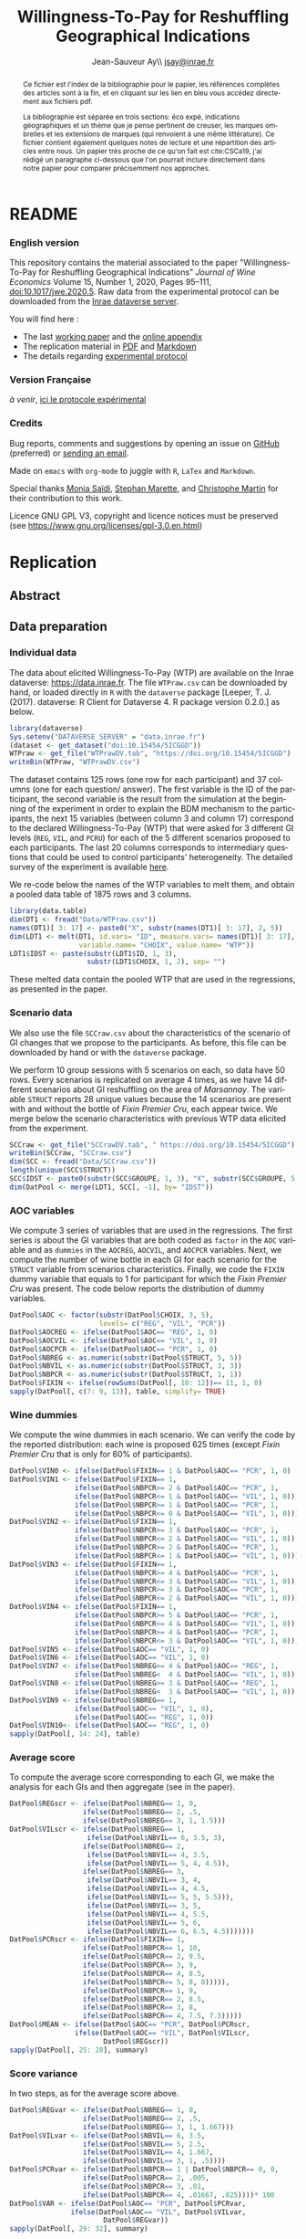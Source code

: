 #+TITLE:        Willingness-To-Pay for Reshuffling Geographical Indications
#+AUTHOR:       Jean-Sauveur Ay\\ [[mailto:jsay.site@gmail.com][jsay@inrae.fr]]
#+OPTIONS:      LaTeX:t tags:nil toc:nil
#+LaTeX_CLASS:  ManueStat
#+LANGUAGE:     en
#+STARTUP:      hideblocks
#+HTML_HEAD:    <link rel="stylesheet" type="text/css" href="http://thomasf.github.io/solarized-css/solarized-light.min.css" />
#+DRAWERS:      PROPERTIES BABEL BIND LATEX MACRO
:BABEL:
#+PROPERTY:     header-args :session *R* :exports both :eval no :results output
:END:
:BIND:
#+BIND:         org-latex-image-default-width ""
#+BIND:         org-latex-tables-booktabs t
:END:
:LATEX:
#+LaTex_CLASS:  ManueStat
#+LaTeX_HEADER: \parindent 20pt \parskip 1ex  
#+COLUMNS:      %40ITEM %10BEAMER_env(Env) %9BEAMER_envargs(Env Args) %4BEAMER_col(Col) %10BEAMER_extra(Extra)
#+LaTeX_HEADER: \usepackage[utf8]{inputenc} \usepackage[flushleft]{threeparttable} \newcommand\crule[3][black]{\textcolor{#1}{\rule{#2}{#3}}}
#+LaTeX_HEADER: \usepackage{tabularx, rotating, booktabs, lscape, tikz, dcolumn, amssymb, amsmath, amsthm, bbm, eurosym, threeparttable,pdflscape, txfonts, rotfloat}
#+LaTeX_HEADER: \usetikzlibrary{calc,trees,positioning,arrows,chains,shapes.geometric, decorations.pathreplacing,decorations.pathmorphing,shapes, matrix,shapes.symbols}
#+LaTeX_HEADER: \newcolumntype{Y}{>{\raggedleft\arraybackslash}X} \usepackage{caption} \captionsetup{font={stretch=.7}, position=top} \newcommand{\indep}{\;\rotatebox[origin=c]{90}{$\models$}\;}
:END:

* README
  :PROPERTIES:
  :EXPORT_FILE_NAME: README
  :END:
*** English version

    This repository contains the material associated to the paper
    "Willingness-To-Pay for Reshuffling Geographical Indications"
    /Journal of Wine Economics/ Volume 15, Number 1, 2020, Pages
    95–111, doi:10.1017/jwe.2020.5.  Raw data from the experimental
    protocol can be downloaded from the [[https://data.inra.fr/dataset.xhtml?persistentId=doi:10.15454/5ICGGD][Inrae dataverse server]].

    You will find here :
    - The last [[file:WorkingPaper.pdf][working paper]] and the [[file:JWEsm.pdf][online appendix]]
    - The replication material in [[file:Replication.pdf][PDF]] and [[file:Replication.md][Markdown]]
    - The details regarding [[file:ENprotocol.pdf][experimental protocol]]

*** Version Française

    /à venir/, [[./FRprotocole.pdf][ici le protocole expérimental]]

*** Credits

    Bug reports, comments and suggestions by opening an issue on
    [[https://github.com/jsay/reshufGI/issues][GitHub]] (preferred) or [[mailto:jsay@inrae.fr][sending an email]].
    
    Made on =emacs= with =org-mode= to juggle with =R=, =LaTex= and
    =Markdown=.

    Special thanks [[https://www.dijon.inrae.fr/cesaer/membres/monia-saidi/][Monia Saïdi]], [[https://www.versailles-grignon.inrae.fr/economie_publique_eng/PersonalPages2/Stephan-Marette][Stephan Marette]], and [[https://www.researchgate.net/profile/Christophe_Martin][Christophe Martin]]
    for their contribution to this work.

    Licence GNU GPL V3, copyright and licence notices must be
    preserved (see https://www.gnu.org/licenses/gpl-3.0.en.html)

* Replication
  :PROPERTIES:
  :EXPORT_FILE_NAME:    Replication
  :EXPORT_LATEX_CLASS:  ManueStat
  :EXPORT_OPTIONS:      TeX:t LaTeX:t skip:nil d:nil todo:t pri:nil tags:not-in-toc toc:nil H:3
  :EXPORT_TITLE:        @@latex: \vspace{-1.5cm} \huge Willingness-To-Pay for Reshuffling\\ Geographical Indications \vspace{1cm}@@
  :EXPORT_DATE:         @@latex: Replication Material V2.1, \today @@ 
  :EXPORT_AUTHOR:       @@latex:\begin{tabular}{ccc} Monia SAÏDI\footnote{UMR CESAER : AgroSup Dijon, INRAE, Univ. Bourgogne Franche-Comté, F-21000 Dijon.} &\hspace*{1.5cm}& Jean-Sauveur AY$^*$ \\  \url{monia.saidi@inrae.fr} && \url{jean-sauveur.ay@inrae.fr} \\ &&\\ Stéphan MARETTE\footnote{UMR ECOPUB : AgroParisTech, INRAE, Univ. Paris Saclay, F-75000 Paris.} && Christophe MARTIN\footnote{UMR CSGA : CNRS, INRAE, Univ. Bourgogne Franche-Comté, F-21000 Dijon.}\\ \url{stephan.marette@inrae.fr} && \url{christophe.martin@inrae.fr}\\ &&\end{tabular}@@
  :EXPORT_LATEX_HEADER: \newcommand{\verbatimfont}[1]{\renewcommand{\verbatim@font}{\ttfamily#1}} \usepackage[T1]{fontenc}\usepackage{tabularx, rotating, booktabs, lscape, tikz, dcolumn, amssymb, amsmath, amsthm, bbm, eurosym, threeparttable, pdflscape, txfonts, rotfloat}  \usepackage{tocloft} \usepackage[toc]{multitoc}\renewcommand*{\multicolumntoc}{2}\setlength{\columnseprule}{.5pt}\setlength{\columnsep}{1cm}
  :END:
** Abstract                                  :noheading:
#+BEGIN_abstract
This file contents the Replication Material (RM) associated to the
article named in the title published in the /Journal of Wine
Economics/.  Data, code, figures, and tables are under the copyright
license GNU GPL V3, which means that license notices must be
preserved.  Raw data are available from the Inrae dataverse server
[[https://data.inra.fr/dataset.xhtml?persistentId=doi:10.15454/5ICGGD][https://data.inrae.fr]].  The most recent version of this document and
the detailed experimental protocol are available from the remote
repository [[https://github.com/jsay/reshufGI/][https://github.com/jsay/reshufGI]].
#+END_abstract
#+TOC: headlines 3
#+Latex: \clearpage
** Data preparation
*** Individual data

    The data about elicited Willingness-To-Pay (WTP) are available on
    the Inrae dataverse: [[https://data.inra.fr/dataset.xhtml?persistentId=doi:10.15454/5ICGGD][https://data.inrae.fr]].  The file =WTPraw.csv=
    can be downloaded by hand, or loaded directly in =R= with the
    =dataverse= package [Leeper, T. J. (2017). dataverse: R Client for
    Dataverse 4. R package version 0.2.0.] as below.

#+begin_src R :wrap example
library(dataverse)
Sys.setenv("DATAVERSE_SERVER" = "data.inrae.fr")
(dataset <- get_dataset("doi:10.15454/5ICGGD"))
WTPraw <- get_file("WTPrawDV.tab", "https://doi.org/10.15454/5ICGGD")
writeBin(WTPraw, "WTPrawDV.csv")
#+end_src

    The dataset contains 125 rows (one row for each participant) and
    37 columns (one for each question/ answer).  The first variable is
    the ID of the participant, the second variable is the result from
    the simulation at the beginning of the experiment in order to
    explain the BDM mechanism to the participants, the next 15
    variables (between column 3 and column 17) correspond to the
    declared Willingness-To-Pay (WTP) that were asked for 3 different
    GI levels (=REG=, =VIL=, and =PCRU=) for each of the 5 different
    scenarios proposed to each participants.  The last 20 columns
    corresponds to intermediary questions that could be used to
    control participants' heterogeneity.  The detailed survey of the
    experiment is available [[https://github.com/jsay/reshufGI/blob/master/ENprotocol.pdf][here]].

    We re-code below the names of the WTP variables to melt them, and
    obtain a pooled data table of 1875 rows and 3 columns.

#+begin_src R :wrap example
library(data.table)
dim(DT1 <- fread("Data/WTPraw.csv"))
names(DT1)[ 3: 17] <- paste0("X", substr(names(DT1)[ 3: 17], 2, 5))
dim(LDT1 <- melt(DT1, id.vars= "ID", measure.vars= names(DT1)[ 3: 17],
                 variable.name= "CHOIX", value.name= "WTP"))
LDT1$IDST <- paste(substr(LDT1$ID, 1, 3),
                   substr(LDT1$CHOIX, 1, 2), sep= "")
#+end_src

#+RESULTS:
#+begin_example
data.table 1.11.4  Latest news: http://r-datatable.com

[1] 125  37

[1] 1875    3
#+end_example

    These melted data contain the pooled WTP that are used in the
    regressions, as presented in the paper.

#+Latex: \clearpage

*** Scenario data

    We also use the file =SCCraw.csv= about the characteristics of the
    scenario of GI changes that we propose to the participants.  As
    before, this file can be downloaded by hand or with the
    =dataverse= package.

    We perform 10 group sessions with 5 scenarios on each, so data
    have 50 rows.  Every scenarios is replicated on average 4 times,
    as we have 14 different scenarios about GI reshuffling on the area
    of /Marsannay/.  The variable =STRUCT= reports 28 unique values
    because the 14 scenarios are present with and without the bottle
    of /Fixin Premier Cru/, each appear twice.  We merge below the
    scenario characteristics with previous WTP data elicited from the
    experiment.

#+begin_src R :wrap example
SCCraw <- get_file("SCCrawDV.tab", " https://doi.org/10.15454/5ICGGD")
writeBin(SCCraw, "SCCraw.csv")
dim(SCC <- fread("Data/SCCraw.csv"))
length(unique(SCC$STRUCT))
SCC$IDST <- paste0(substr(SCC$GROUPE, 1, 3), "X", substr(SCC$GROUPE, 5, 5))
dim(DatPool <- merge(LDT1, SCC[, -1], by= "IDST"))
#+end_src

#+RESULTS:
#+begin_example
Erreur : lexical error: invalid char in json text.
                                       <!DOCTYPE HTML PUBLIC "-//IETF/
                     (right here) ------^
Error in writeBin(SCCraw, "SCCraw.csv") : objet 'SCCraw' introuvable
[1] 50  2
[1] 28
[1] 1875    5
#+end_example

*** AOC variables

    We compute 3 series of variables that are used in the
    regressions.  The first series is about the GI variables that are
    both coded as =factor= in the =AOC= variable and as =dummies= in
    the =AOCREG=, =AOCVIL=, and =AOCPCR= variables.  Next, we compute
    the number of wine bottle in each GI for each scenario for the
    =STRUCT= variable from scenarios characteristics.  Finally, we
    code the =FIXIN= dummy variable that equals to 1 for participant
    for which the /Fixin Premier Cru/ was present.  The code below
    reports the distribution of dummy variables.

#+begin_src R :wrap example
DatPool$AOC <- factor(substr(DatPool$CHOIX, 3, 5),
                      levels= c("REG", "VIL", "PCR"))
DatPool$AOCREG <- ifelse(DatPool$AOC== "REG", 1, 0)
DatPool$AOCVIL <- ifelse(DatPool$AOC== "VIL", 1, 0)
DatPool$AOCPCR <- ifelse(DatPool$AOC== "PCR", 1, 0)
DatPool$NBREG <- as.numeric(substr(DatPool$STRUCT, 5, 5))
DatPool$NBVIL <- as.numeric(substr(DatPool$STRUCT, 3, 3))
DatPool$NBPCR <- as.numeric(substr(DatPool$STRUCT, 1, 1))
DatPool$FIXIN <- ifelse(rowSums(DatPool[, 10: 12])== 11, 1, 0)
sapply(DatPool[, c(7: 9, 13)], table, simplify= TRUE)
#+end_src

#+RESULTS:
#+begin_example
  AOCREG AOCVIL AOCPCR FIXIN
0   1250   1250   1250   900
1    625    625    625   975
#+end_example

*** Wine dummies

    We compute the wine dummies in each scenario.  We can verify the
    code by the reported distribution: each wine is proposed 625 times
    (except /Fixin Premier Cru/ that is only for 60% of participants).

#+begin_src R :wrap example
DatPool$VIN0 <- ifelse(DatPool$FIXIN== 1 & DatPool$AOC== "PCR", 1, 0)
DatPool$VIN1 <- ifelse(DatPool$FIXIN== 1,
                ifelse(DatPool$NBPCR>= 2 & DatPool$AOC== "PCR", 1,
                ifelse(DatPool$NBPCR<= 1 & DatPool$AOC== "VIL", 1, 0)),
                ifelse(DatPool$NBPCR>= 1 & DatPool$AOC== "PCR", 1,
                ifelse(DatPool$NBPCR<= 0 & DatPool$AOC== "VIL", 1, 0)))
DatPool$VIN2 <- ifelse(DatPool$FIXIN== 1,
                ifelse(DatPool$NBPCR>= 3 & DatPool$AOC== "PCR", 1,
                ifelse(DatPool$NBPCR<= 2 & DatPool$AOC== "VIL", 1, 0)),
                ifelse(DatPool$NBPCR>= 2 & DatPool$AOC== "PCR", 1,
                ifelse(DatPool$NBPCR<= 1 & DatPool$AOC== "VIL", 1, 0)))
DatPool$VIN3 <- ifelse(DatPool$FIXIN== 1,
                ifelse(DatPool$NBPCR>= 4 & DatPool$AOC== "PCR", 1,
                ifelse(DatPool$NBPCR<= 3 & DatPool$AOC== "VIL", 1, 0)),
                ifelse(DatPool$NBPCR>= 3 & DatPool$AOC== "PCR", 1,
                ifelse(DatPool$NBPCR<= 2 & DatPool$AOC== "VIL", 1, 0)))
DatPool$VIN4 <- ifelse(DatPool$FIXIN== 1,
                ifelse(DatPool$NBPCR>= 5 & DatPool$AOC== "PCR", 1,
                ifelse(DatPool$NBPCR<= 4 & DatPool$AOC== "VIL", 1, 0)),
                ifelse(DatPool$NBPCR>= 4 & DatPool$AOC== "PCR", 1,
                ifelse(DatPool$NBPCR<= 3 & DatPool$AOC== "VIL", 1, 0)))
DatPool$VIN5 <- ifelse(DatPool$AOC== "VIL", 1, 0)
DatPool$VIN6 <- ifelse(DatPool$AOC== "VIL", 1, 0)
DatPool$VIN7 <- ifelse(DatPool$NBREG>= 4 & DatPool$AOC== "REG", 1,
                ifelse(DatPool$NBREG<  4 & DatPool$AOC== "VIL", 1, 0))
DatPool$VIN8 <- ifelse(DatPool$NBREG>= 3 & DatPool$AOC== "REG", 1,
                ifelse(DatPool$NBREG<  3 & DatPool$AOC== "VIL", 1, 0))
DatPool$VIN9 <- ifelse(DatPool$NBREG== 1,
                ifelse(DatPool$AOC== "VIL", 1, 0),
                ifelse(DatPool$AOC== "REG", 1, 0))
DatPool$VIN10<- ifelse(DatPool$AOC== "REG", 1, 0)
sapply(DatPool[, 14: 24], table)
#+end_src

#+RESULTS:
#+begin_example
  VIN0 VIN1 VIN2 VIN3 VIN4 VIN5 VIN6 VIN7 VIN8 VIN9 VIN10
0 1550 1250 1250 1250 1250 1250 1250 1250 1250 1250  1250
1  325  625  625  625  625  625  625  625  625  625   625
#+end_example

#+Latex: \clearpage

*** Average score

    To compute the average score corresponding to each GI, we make the
    analysis for each GIs and then aggregate (see in the paper).

#+begin_src R :wrap example
DatPool$REGscr <- ifelse(DatPool$NBREG== 1, 0,
                  ifelse(DatPool$NBREG== 2, .5,
                  ifelse(DatPool$NBREG== 3, 1, 1.5)))
DatPool$VILscr <- ifelse(DatPool$NBREG== 1,
                   ifelse(DatPool$NBVIL== 6, 3.5, 3),
                  ifelse(DatPool$NBREG== 2,
                   ifelse(DatPool$NBVIL== 4, 3.5,
                   ifelse(DatPool$NBVIL== 5, 4, 4.5)),
                  ifelse(DatPool$NBREG== 3,
                   ifelse(DatPool$NBVIL== 3, 4,      
                   ifelse(DatPool$NBVIL== 4, 4.5,
                   ifelse(DatPool$NBVIL== 5, 5, 5.5))),
                   ifelse(DatPool$NBVIL== 3, 5,
                   ifelse(DatPool$NBVIL== 4, 5.5,
                   ifelse(DatPool$NBVIL== 5, 6,
                   ifelse(DatPool$NBVIL== 6, 6.5, 4.5)))))))
DatPool$PCRscr <- ifelse(DatPool$FIXIN== 1,
                  ifelse(DatPool$NBPCR== 1, 10,
                  ifelse(DatPool$NBPCR== 2, 9.5,
                  ifelse(DatPool$NBPCR== 3, 9,
                  ifelse(DatPool$NBPCR== 4, 8.5,
                  ifelse(DatPool$NBPCR== 5, 8, 8))))),
                  ifelse(DatPool$NBPCR== 1, 9,
                  ifelse(DatPool$NBPCR== 2, 8.5,
                  ifelse(DatPool$NBPCR== 3, 8,
                  ifelse(DatPool$NBPCR== 4, 7.5, 7.5)))))
DatPool$MEAN <- ifelse(DatPool$AOC== "PCR", DatPool$PCRscr,
                ifelse(DatPool$AOC== "VIL", DatPool$VILscr,
                       DatPool$REGscr))
sapply(DatPool[, 25: 28], summary)
#+end_src

#+RESULTS:
#+begin_example
        REGscr VILscr PCRscr   MEAN
    0.000  3.000  7.500  0.000
1st Qu.  1.000  4.500  8.000  1.500
Median   1.500  5.000  8.500  5.000
Mean     1.102  5.102  8.568  4.924
3rd Qu.  1.500  6.000  9.000  8.000
    1.500  6.500 10.000 10.000
#+end_example

#+Latex: \clearpage

*** Score variance

    In two steps, as for the average score above.

#+begin_src R :wrap example
DatPool$REGvar <- ifelse(DatPool$NBREG== 1, 0,
                  ifelse(DatPool$NBREG== 2, .5,
                  ifelse(DatPool$NBREG== 3, 1, 1.667)))
DatPool$VILvar <- ifelse(DatPool$NBVIL== 6, 3.5,
                  ifelse(DatPool$NBVIL== 5, 2.5,
                  ifelse(DatPool$NBVIL== 4, 1.667,
                  ifelse(DatPool$NBVIL== 3, 1, .5))))
DatPool$PCRvar <- ifelse(DatPool$NBPCR== 1 | DatPool$NBPCR== 0, 0,
                  ifelse(DatPool$NBPCR== 2, .005,
                  ifelse(DatPool$NBPCR== 3, .01,
                  ifelse(DatPool$NBPCR== 4, .01667, .025))))* 100
DatPool$VAR <- ifelse(DatPool$AOC== "PCR", DatPool$PCRvar,
               ifelse(DatPool$AOC== "VIL", DatPool$VILvar,
                       DatPool$REGvar))
sapply(DatPool[, 29: 32], summary)
#+end_src

#+RESULTS:
#+begin_example
        REGvar VILvar PCRvar   VAR
    0.000  0.500 0.0000 0.000
1st Qu.  1.000  1.667 0.0000 0.500
Median   1.667  2.500 1.0000 1.667
Mean     1.190  2.430 0.8934 1.504
3rd Qu.  1.667  3.500 1.6670 1.667
    1.667  3.500 2.5000 3.500
#+end_example

#+Latex: \clearpage

*** Summary Table

    We construct here the summary Table 2 of the paper.

#+begin_src R :wrap example
DatPool$WTPreg <- ifelse(DatPool$AOC== "REG", DatPool$WTP, NA)
DatPool$WTPvil <- ifelse(DatPool$AOC== "VIL", DatPool$WTP, NA)
DatPool$WTPpcr <- ifelse(DatPool$AOC== "PCR", DatPool$WTP, NA)

DatPool$SCRreg <- ifelse(DatPool$AOC== "REG", DatPool$MEAN, NA)
DatPool$SCRvil <- ifelse(DatPool$AOC== "VIL", DatPool$MEAN, NA)
DatPool$SCRpcr <- ifelse(DatPool$AOC== "PCR", DatPool$MEAN, NA)

DatPool$VARreg <- ifelse(DatPool$AOC== "REG", DatPool$VAR, NA)
DatPool$VARvil <- ifelse(DatPool$AOC== "VIL", DatPool$VAR, NA)
DatPool$VARpcr <- ifelse(DatPool$AOC== "PCR", DatPool$VAR, NA)

DatPool$MEANpcr[ is.na(DatPool$WTPpcr)] <- NA
DatPool$VARpcr[ is.na(DatPool$WTPpcr)] <- NA

library(stargazer)
## stargazer(DatPool[, c("WTP", "WTPreg", "WTPvil", "WTPpcr",
##                       "MEAN", "SCRreg", "SCRvil", "SCRpcr",
##                       "VAR", "VARreg", "VARvil", "VARpcr")],
##           type= "html", out= "Tables/TabSumStats.html")
stargazer(DatPool[, c("WTP", "WTPreg", "WTPvil", "WTPpcr",
                      "MEAN", "SCRreg", "SCRvil", "SCRpcr",
                      "VAR", "VARreg", "VARvil", "VARpcr")], type= "text")
#+end_src

#+RESULTS:
#+begin_example
==============================================================
Statistic   N    Mean  St. Dev.  Min  Pctl(25) Pctl(75)  Max  
--------------------------------------------------------------
WTP       1,815 9.644   6.359   0.000  5.500    12.500  42.000
WTPreg     625  6.765   4.628   0.000  4.000    9.000   38.000
WTPvil     625  9.480   5.599   0.000  6.000    12.900  37.000
WTPpcr     565  13.010  7.149   0.000  8.200    17.000  42.000
MEAN      1,875 4.924   3.159     0     1.5       8       10  
SCRreg     625  1.102   0.493   0.000  1.000    1.500   1.500 
SCRvil     625  5.102   1.069   3.000  4.500    6.000   6.500 
SCRpcr     525  8.568   0.791   7.500  8.000    9.000   10.000
VAR       1,875 1.504   1.039     0     0.5      1.7      4   
VARreg     625  1.190   0.565   0.000  1.000    1.667   1.667 
VARvil     625  2.430   0.966   0.500  1.667    3.500   3.500 
VARpcr     525  0.893   0.812   0.000  0.000    1.667   2.500 
--------------------------------------------------------------
#+end_example

#+LATEX: \clearpage

** Regression analysis
*** Table SM1 cited in the paper

#+begin_src R :wrap example
library(lfe) ; library(texreg)
m1 <- felm(WTP~ AOC | 0  | 0 | ID, data= DatPool)
m2 <- felm(WTP~ AOC | ID | 0 | ID, data= DatPool)
m3 <- felm(WTP~ VIN0+ VIN1+ VIN2+ VIN3+ VIN4+ VIN5+ VIN7+ VIN8+ VIN9+ VIN10 
           | 0 | 0 | ID, data= DatPool)
m4 <- felm(WTP~ VIN0+ VIN1+ VIN2+ VIN3+ VIN4+ VIN5+ VIN7+ VIN8+ VIN9+ VIN10 
           | ID | 0 | ID, data= DatPool)
m5 <- felm(WTP~ VIN0+ VIN1+ VIN2+ VIN3+ VIN4+ VIN7+ VIN8+ VIN9+ AOC 
           | 0 | 0 | ID, data= DatPool)
m6 <- felm(WTP~ VIN0+ VIN1+ VIN2+ VIN3+ VIN4+ VIN7+ VIN8+ VIN9+ AOC 
           | ID | 0 | ID, data= DatPool)
screenreg(list(m1, m2, m3, m4, m5, m6))
#+end_src

#+Latex: {\footnotesize
#+RESULTS:
#+begin_example
===================================================================================================
                       Model 1      Model 2      Model 3      Model 4      Model 5      Model 6    
---------------------------------------------------------------------------------------------------
(Intercept)               6.77 ***                 12.06 ***                  6.63 ***             
                         (0.41)                    (0.91)                    (0.43)                
AOCVIL                    2.71 ***     2.71 ***                               2.80 ***     2.80 ***
                         (0.20)       (0.20)                                 (0.25)       (0.26)   
AOCPCR                    6.25 ***     6.22 ***                               5.43 ***     5.41 ***
                         (0.40)       (0.40)                                 (0.78)       (0.55)   
VIN0                                                1.70         1.73 **      1.70         1.73 ** 
                                                   (1.26)       (0.61)       (1.26)       (0.61)   
VIN1                                               -0.14        -0.14        -0.14        -0.14    
                                                   (0.15)       (0.15)       (0.15)       (0.15)   
VIN2                                                0.13 *       0.13         0.13 *       0.13    
                                                   (0.07)       (0.07)       (0.07)       (0.07)   
VIN3                                                0.02         0.02         0.02         0.02    
                                                   (0.06)       (0.06)       (0.06)       (0.06)   
VIN4                                                0.02         0.02         0.02         0.02    
                                                   (0.07)       (0.07)       (0.07)       (0.07)   
VIN5                                               -2.63 ***    -2.61 ***                          
                                                   (0.67)       (0.38)                             
VIN7                                               -0.04        -0.04        -0.04        -0.04    
                                                   (0.10)       (0.11)       (0.10)       (0.11)   
VIN8                                                0.02         0.02         0.02         0.02    
                                                   (0.11)       (0.12)       (0.11)       (0.12)   
VIN9                                                0.16         0.16         0.16         0.16    
                                                   (0.22)       (0.23)       (0.22)       (0.23)   
VIN10                                              -5.43 ***    -5.41 ***                          
                                                   (0.78)       (0.55)                             
---------------------------------------------------------------------------------------------------
Number  obs.              1815         1815         1815         1815         1815         1815       
R^2 (full model)          0.16         0.89         0.16         0.89         0.16         0.89    
R^2 (proj model)          0.16         0.59         0.16         0.60         0.16         0.60
Adj. R^2 (full model)     0.16         0.88         0.16         0.89         0.16         0.89
Adj. R^2 (proj model)     0.16         0.56         0.16         0.57         0.16         0.57    
===================================================================================================
,*** p < 0.001, ** p < 0.01, * p < 0.05
#+end_example
#+LATEX: }\clearpage

*** Table SM2 cited in the paper

#+begin_src R :wrap example
m1a <- felm(WTP~ MEAN+ VAR+ AOCPCR:VIN0 | 0  | 0 | ID, data= DatPool)
m1b <- felm(WTP~ MEAN+ VAR+ AOCPCR:VIN0 | ID | 0 | ID, data= DatPool)
m2a <- felm(WTP~ AOC+ MEAN+ AOCPCR:VIN0 | 0  | 0 | ID, data= DatPool)
m2b <- felm(WTP~ AOC+ MEAN+ AOCPCR:VIN0 | ID | 0 | ID, data= DatPool)
m3a <- felm(WTP~ AOC+ VAR+ AOCPCR:VIN0  | 0  | 0 | ID, data= DatPool)
m3b <- felm(WTP~ AOC+ VAR+ AOCPCR:VIN0  | ID | 0 |ID, data= DatPool)
m4a <- felm(WTP~ AOC+ MEAN+ VAR+ AOCPCR:VIN0| 0 | 0 | ID, data= DatPool)
m4b <- felm(WTP~ AOC+ MEAN+ VAR+ AOCPCR:VIN0| ID | 0 |ID, data= DatPool)
## htmlreg(list(m1a, m1b, m2a, m2b, m4a, m4b), file= "Tables/Reg2A.xls",
##         inline.css= F, doctype= T, html.tag= T, head.tag= T, body.tag= T)
screenreg(list(m1a, m1b, m2a, m2b, m4a, m4b))
#+end_src

#+Latex: {\footnotesize
#+RESULTS:
#+begin_example
===================================================================================================
                       Model 1      Model 2      Model 3      Model 4      Model 5      Model 6    
---------------------------------------------------------------------------------------------------
(Intercept)               6.07 ***                  6.41 ***                  6.38 ***             
                         (0.42)                    (0.41)                    (0.41)                
MEAN                      0.79 ***     0.79 ***     0.32 ***     0.36 ***     0.32 ***     0.36 ***
                         (0.05)       (0.05)       (0.09)       (0.05)       (0.09)       (0.05)   
VAR                      -0.17 ***    -0.18 ***                               0.03         0.02    
                         (0.05)       (0.04)                                 (0.06)       (0.04)   
AOCVIL                                              1.44 ***     1.28 ***     1.42 ***     1.27 ***
                                                   (0.39)       (0.26)       (0.37)       (0.26)   
AOCPCR                                              2.98 **      2.69 ***     3.02 **      2.72 ***
                                                   (0.98)       (0.55)       (1.03)       (0.56)   
AOCPCR:VIN0                                         1.46         1.46 *       1.45         1.46 *  
                                                   (1.25)       (0.61)       (1.26)       (0.61)   
---------------------------------------------------------------------------------------------------
Number  obs.              1815         1815         1815         1815         1815         1815       
R^2 (full model)          0.16         0.89         0.17         0.90         0.17         0.90    
R^2 (proj model)          0.16         0.59         0.17         0.61         0.17         0.61
Adj. R^2 (full model)     0.16         0.88         0.16         0.89         0.16         0.89
Adj. R^2 (proj model)     0.16         0.56         0.16         0.58         0.16         0.58    
===================================================================================================
,*** p < 0.001, ** p < 0.01, * p < 0.05
#+end_example
#+LATEX: }\clearpage

*** Table SM3 cited in the paper

#+begin_src R :wrap example
m5a <- felm(WTP~ AOC+ AOCREG:MEAN+ AOCVIL:MEAN+ AOCPCR:MEAN+ AOCPCR:VIN0
            | 0 | 0 | ID, data= DatPool)
m5b <- felm(WTP~ AOC+ AOCREG:MEAN+ AOCVIL:MEAN+ AOCPCR:MEAN+ AOCPCR:VIN0
            | ID | 0 | ID, data= DatPool)
m6a <- felm(WTP~ AOC+ MEAN+ AOCPCR:VIN0
            + AOCREG:VAR+ AOCVIL:VAR+ AOCPCR:VAR 
            | 0 | 0 | ID, data= DatPool)
m6b <- felm(WTP~ AOC+ MEAN+ AOCPCR:VIN0
            + AOCREG:VAR+ AOCVIL:VAR+ AOCPCR:VAR 
            | ID | 0 | ID, data= DatPool)
maa <- felm(WTP~ AOC+ AOCREG:MEAN+ AOCVIL:MEAN+ AOCPCR:VIN0
            + AOCREG:VAR + AOCVIL:VAR+ AOCPCR:VAR
            | 0 | 0 | ID, data= DatPool)
mbb <- felm(WTP~ AOC+ AOCREG:MEAN+ AOCVIL:MEAN+ AOCPCR:VIN0
            + AOCREG:VAR + AOCVIL:VAR+ AOCPCR:VAR
            | ID | 0 | ID, data= DatPool)
## htmlreg(list(m5a, m5b, m6a, m6b, maa, mbb), file= "Tables/Reg3A.xls",
##         inline.css= F, doctype= T, html.tag= T, head.tag= T, body.tag= T)
screenreg(list(m5a, m5b, m6a, m6b, maa, mbb))
#+end_src

#+Latex: {\footnotesize
#+RESULTS:
#+begin_example
===================================================================================================
                       Model 1      Model 2      Model 3      Model 4      Model 5      Model 6    
---------------------------------------------------------------------------------------------------
(Intercept)               6.42 ***                  6.45 ***                  6.19 ***             
                         (0.47)                    (0.47)                    (0.45)                
AOCVIL                    1.74 ***     1.74 ***     1.56 ***     1.65 ***     1.88 ***     1.66 ***
                         (0.35)       (0.37)       (0.33)       (0.36)       (0.43)       (0.43)   
AOCPCR                    1.43         1.57         4.24 **      3.94 ***     6.17 ***     6.04 ***
                         (1.02)       (1.00)       (1.42)       (0.64)       (0.80)       (0.60)   
AOCREG:MEAN               0.31         0.46 **                                4.08         0.06    
                         (0.24)       (0.16)                                 (3.89)       (2.36)   
AOCVIL:MEAN               0.26 **      0.29 ***                               0.17         0.23 ***
                         (0.09)       (0.06)                                 (0.15)       (0.05)   
AOCPCR:MEAN               0.51 ***     0.51 ***                               0.48 ***     0.47 ***                       
                         (0.10)       (0.11)                                 (0.11)       (0.10)                          
AOCPCR:VIN0               1.32         1.35 *       1.65         1.63 **      1.84         1.87 ** 
                         (1.27)       (0.61)       (1.25)       (0.61)       (1.26)       (0.61)   
MEAN                                                0.19         0.24 ***                          
                                                   (0.15)       (0.05)                             
AOCREG:VAR                                          0.09         0.18        -3.29         0.34    
                                                   (0.12)       (0.14)       (3.31)       (2.01)   
AOCVIL:VAR                                          0.21         0.14 *       0.22         0.14 *                       
                                                   (0.20)       (0.06)       (0.20)       (0.06)                        
AOCPCR:VAR                                         -0.26        -0.21 *      -0.41 ***    -0.41 ***
                                                   (0.14)       (0.09)       (0.08)       (0.09)   
---------------------------------------------------------------------------------------------------
Number  obs.              1815         1815         1815         1815         1815         1815       
R^2 (full model)          0.17         0.90         0.17         0.90         0.17         0.90    
R^2 (proj model)          0.17         0.61         0.17         0.61         0.17         0.61
Adj. R^2 (full model)     0.16         0.89         0.16         0.89         0.16         0.89
Adj. R^2 (proj model)     0.16         0.58         0.16         0.58         0.16         0.58    
===================================================================================================
,*** p < 0.001, ** p < 0.01, * p < 0.05
#+end_example
#+LATEX: }\clearpage

*** Table 3 in the paper

#+begin_src R :wrap example
## htmlreg(list(m1, m5, m1a, m4a, m5a, maa), omit= "VIN", file= "Tables/Fin3.xls",
##         inline.css= F, doctype= T, html.tag= T, head.tag= T, body.tag= T)
screenreg(list(m1, m5, m1a, m4a, m5a, maa), omit= "VIN")
#+end_src

#+Latex: {\small
#+RESULTS:
#+begin_example

===================================================================================================
                       Model 1      Model 2      Model 3      Model 4      Model 5      Model 6    
---------------------------------------------------------------------------------------------------
(Intercept)               6.77 ***     6.63 ***     6.17 ***     6.38 ***     6.42 ***     6.19 ***
                         (0.41)       (0.43)       (0.41)       (0.41)       (0.47)       (0.45)   
AOCVIL                    2.71 ***     2.80 ***                  1.42 ***     1.74 ***     1.88 ***
                         (0.20)       (0.25)                    (0.37)       (0.35)       (0.43)   
AOCPCR                    6.25 ***     5.43 ***                  3.02 **      1.43         6.17 ***
                         (0.40)       (0.78)                    (1.03)       (1.02)       (0.80)   
MEAN                                                0.79 ***     0.32 ***                          
                                                   (0.05)       (0.09)                             
VAR                                                -0.17 ***     0.03                              
                                                   (0.05)       (0.06)                             
AOCREG:MEAN                                                                   0.31         4.08    
                                                                             (0.24)       (3.89)   
MEAN:AOCVIL                                                                   0.26 **      0.17    
                                                                             (0.09)       (0.15)   
MEAN:AOCPCR                                                                   0.51 ***             
                                                                             (0.10)                
AOCREG:VAR                                                                                -3.29    
                                                                                          (3.31)   
AOCVIL:VAR                                                                                 0.22    
                                                                                          (0.20)   
AOCPCR:VAR                                                                                -0.41 ***
                                                                                          (0.08)   
---------------------------------------------------------------------------------------------------
obs.              1815         1815         1815         1815         1815         1815       
R^2 (full model)          0.16         0.16         0.16         0.17         0.17         0.17    
R^2 (proj model)          0.16         0.16         0.16         0.17         0.17         0.17
R^2 (full model)     0.16         0.16         0.16         0.16         0.16         0.16
R^2 (proj model)     0.16         0.16         0.16         0.16         0.16         0.16    
===================================================================================================
,*** p < 0.001, ** p < 0.01, * p < 0.05
#+end_example
#+LATEX: }\clearpage

** Figures
*** Figure 1

    Using the =Ternary= package. 

#+Name:		Lst:TDB
#+Header:	:width 7 :height 6
#+begin_src R :results graphics :file "Figures/TriDistriB.pdf"
library(Ternary)
DatPool$SR <- ifelse(DatPool$FIXIN!= 1, DatPool$STRUCT,
                     paste0(as.numeric(substr(DatPool$STRUCT, 1, 1))- 1,
                            substr(DatPool$STRUCT, 2, 5)))
gg <- data.frame(SR= DatPool$SR,
                 model.matrix(~0+ DatPool$SR)/ 3)
hh <- aggregate(rep(1/ 3, nrow(gg)), by= list(gg$SR), sum)
hh <- data.frame(hh, as.numeric(substr(hh$Group.1, 1, 1)),
                 as.numeric(substr(hh$Group.1, 3, 3)),
                 as.numeric(substr(hh$Group.1, 5, 5)))
dpt <- list(as.numeric(hh[1, 3: 5]))
for (i in 2: nrow(hh)) dpt <- c(dpt, list(as.numeric(hh[i, 3: 5])))
par(mar= c(0, 0, 2, 0))
TernaryPlot(alab= '% PREMIER CRU -->', isometric= T,
            blab= '% VILLAGE -->', clab= '<--  % REGIONAL',
            grid.lty='solid', grid.col='white', 
            axis.col=rgb(0.6, 0.6, 0.6), ticks.col=rgb(0.6, 0.6, 0.6),
            main= "", col= "grey90",
            grid.minor.lines= 0, padding= .075)
Interest <- matrix(c( 40, 20, 40,
                      40, 60, 00,
                      00, 60, 40), ncol= 3, byrow= TRUE)
TernaryPolygon(Interest, col='grey80', border='grey')
AddToTernary(text, dpt, hh$x, cex=1.2, font=2)
#+end_src

#+RESULTS: Lst:TDB
#+ATTR_LaTeX: :options scale= .5
[[file:Figures/TriDistriB.pdf]]

#+Latex: \clearpage

*** Figure 2 color

    See the Appendix for the function =TernZoom=.

#+Name:		Lst:TRF2
#+Header:	:width 11 :height 9
#+begin_src R :results graphics :file "Figures/TriangleF2.pdf"
yop <- aggregate(DatPool$WTP,
                 by= list(DatPool$AOC, DatPool$SR), mean, na.rm= TRUE)
names(yop) <- c("VIN", "SR", "ValP")
yap1 <- merge(yop[yop$VIN== "PCR", c("SR", "ValP")],
              yop[yop$VIN== "VIL", c("SR", "ValP")], by= "SR")
yap2 <- merge(yap1, yop[yop$VIN== "REG", c("SR", "ValP")], by= "SR")
yap2$PCR <- as.numeric(substr(yap2$SR, 1, 1))
yap2$VIL <- as.numeric(substr(yap2$SR, 3, 3))
yap2$REG <- as.numeric(substr(yap2$SR, 5, 5))
yup <- yap2[order(yap2$REG, yap2$VIL, yap2$PCR), ]
yup$ValT <- (yup$PCR* yup$ValP.x+
             yup$VIL* yup$ValP.y+ yup$REG* yap2$ValP)/ 10
# png(filename= "Figures/TriangleF2.png", 
#    units="in", width= 11, height= 9, pointsize= 12, res=300)
par(mfrow= c(2, 2), mar= c(0, 0, 3, 0))
TernZoom(yup$ValP, "Average WTP for a bottle at Régional level")
AddToTernary(points, c(50, 25, 25), pch=21, cex=6.5)
TernZoom(yup$ValP.y, "AverageWTP of a bottle at Village level")
AddToTernary(points, c(50, 25, 25), pch=21, cex=6.5)
TernZoom(yup$ValP.x, "Average WTP for a bottle at Premier Cru level")
AddToTernary(points, c(50, 25, 25), pch=21, cex=6.5)
TernZoom(yup$ValT, "Average WTP for a average bottle on the area")
AddToTernary(points, c(0, 50, 50), pch=21, cex=6.5)
# dev.off()
#+end_src

#+Name: Fig:TRF2
#+ATTR_LaTeX: :options scale= .4
#+RESULTS: Lst:TRF2
[[file:Figures/TriangleF2.pdf]]

#+Latex: \clearpage

*** Figure 2 black and white

#+Name:		Lst:TRF3
#+Header:	:width 11 :height 9
#+begin_src R :results graphics :file "Figures/TriangleF3.pdf"
# png(filename= "Figures/TriangleF3.png", 
#     units="in", width= 11, height= 9, pointsize= 12, res=300)
par(mfrow= c(2, 2), mar= c(0, 0, 3, 0))
TernZoomBW(yup$ValP, "Average WTP for a bottle at Régional level")
AddToTernary(points, c(50, 25, 25), pch=21, cex=6.5)
TernZoomBW(yup$ValP.y, "AverageWTP of a bottle at Village level")
AddToTernary(points, c(50, 25, 25), pch=21, cex=6.5)
TernZoomBW(yup$ValP.x, "Average WTP for a bottle at Premier Cru level")
AddToTernary(points, c(50, 25, 25), pch=21, cex=6.5)
TernZoomBW(yup$ValT, "Average WTP for a average bottle on the area")
AddToTernary(points, c(0, 50, 50), pch=21, cex=6.5)
# dev.off()
#+end_src

#+Name: Fig:TRF3
#+ATTR_LaTeX: :options scale= .4
#+RESULTS: Lst:TRF3
[[file:Figures/TriangleF3.pdf]]

#+Latex: \clearpage

*** Figure 2 for french

#+Name:		Lst:TRF4
#+Header:	:width 11 :height 9
#+begin_src R :results graphics :file "Figures/TriangleF4.pdf"
## png(filename= "Figures/TriangleF4.png", 
##     units="in", width= 11, height= 9, pointsize= 12, res=300)
par(mfrow= c(2, 2), mar= c(0, 0, 3, 0))
TernFRZoom(yup$ValP, "CAP moyen pour le niveau Régional")
AddToTernary(points, c(50, 25, 25), pch=21, cex=6.5)
TernFRZoom(yup$ValP.y, "CAP moyen pour le niveau Village")
AddToTernary(points, c(50, 25, 25), pch=21, cex=6.5)
TernFRZoom(yup$ValP.x, "CAP moyen pour le niveau Premier Cru")
AddToTernary(points, c(50, 25, 25), pch=21, cex=6.5)
TernFRZoom(yup$ValT, "CAP moyen sur l'ensemble de l'aire")
AddToTernary(points, c(0, 50, 50), pch=21, cex=6.5)
## dev.off()
#+end_src

#+Name: Fig:TRF4
#+ATTR_LaTeX: :options scale= .4
#+RESULTS: Lst:TRF4
[[file:Figures/TriangleF4.pdf]]


#+Latex: \clearpage

** Appendix
*** Function for ternary plots

#+begin_src R
TernZoom <- function(vecteur, lbl= ""){
    dpt2 <- list(c(0  , 2.5, 7.5), c(2.5, 0  , 7.5),  c(0  , 5  , 5  ),
                 c(2.5, 2.5, 5  ), c(5  , 0  , 5  ),  c(0  , 7.5, 2.5),
                 c(2.5, 5  , 2.5), c(5  , 2.5, 2.5),  c(7.5, 0  , 2.5),
                 c(0  , 10 , 0  ), c(2.5, 7.5, 0  ),  c(5  , 5  , 0  ),
                 c(7.5, 2.5, 0  ), c(10 , 0 , 0  ))
    TernaryPlot(alab= ' --> Percent of Premier Cru level --> ',
                blab= ' --> Percent of Village level --> ', col.lab= "red",
                clab= ' <-- Percent of Régional level <-- ', grid.lwd= 4,
                grid.lty='solid', col=rgb(.9, .9, .9), grid.col='white', 
                axis.col="white", ticks.col= "white", isometric= T,
                padding= 0.1, main= lbl, grid.minor.lines= 0,
                grid.line= 4,  axis.labels= F, point= 'down')
    TernaryLines(list(c(100,   0,   0), c(-10, 115, 0)),
                 lty= 3, lwd= 1.4, col= "chocolate1")
    TernaryLines(list(c( 75,   0,  25), c(-10, 85, 25)),
                 lty= 3, lwd= 1.4, col= "chocolate1")
    TernaryLines(list(c( 50,   0,  50), c(-10, 60, 50)),
                 lty= 3, lwd= 1.4, col= "chocolate1")
    TernaryLines(list(c( 25,   0,  75), c(-10, 35, 75)),
                 lty= 3, lwd= 1.4, col= "chocolate1")
    TernaryLines(list(c(  0,   0, 100), c(-10, 10,100)),
                 lty= 3, lwd= 1.4, col= "chocolate1")
    AddToTernary(text, c(-10, 114, 0), 40, col= "chocolate1")
    AddToTernary(text, c(-10, 85, 25), 30, col= "chocolate1")
    AddToTernary(text, c(-10, 60, 50), 20, col= "chocolate1")
    AddToTernary(text, c(-10, 35, 75), 10, col= "chocolate1")
    AddToTernary(text, c(-10, 10,100),  0, col= "chocolate1")
    TernaryLines(list(c(  0,  75,  25), c( 35, 75 , -10)),
                 lty= 3, lwd= 1.4, col= "darkcyan")
    TernaryLines(list(c( 0,  50,  50), c( 60, 50, -10)),
                 lty= 3, lwd= 1.4, col= "darkcyan")
    TernaryLines(list(c( 0,   25,  75), c(85, 25, -10)),
                 lty= 3, lwd= 1.4, col= "darkcyan")
    TernaryLines(list(c( 0,   0, 100), c(115, 0, -10)),
                 lty= 3, lwd= 1.4, col= "darkcyan")
    TernaryLines(list(c( 0, 100,  0),  c( 10, 100, -10)),
                 lty= 3, lwd= 1.4, col= "darkcyan")
    AddToTernary(text, c(10,100, -10), 20, col= "darkcyan")
    AddToTernary(text, c(35, 75, -10), 30, col= "darkcyan")
    AddToTernary(text, c(60, 50, -10), 40, col= "darkcyan")
    AddToTernary(text, c(85, 25, -10), 50, col= "darkcyan")
    AddToTernary(text, c(115, 0, -10), 60, col= "darkcyan")
    TernaryLines(list(c(  0, 100,  0), c( 0, -10, 115)),
                 lty= 3, lwd= 1.4, col= "blueviolet")
    TernaryLines(list(c( 25,  75, 0), c( 25, -10, 85)),
                 lty= 3, lwd= 1.4, col= "blueviolet")
    TernaryLines(list(c( 50,  50,  0), c(50, -10, 60)),
                 lty= 3, lwd= 1.4, col= "blueviolet")
    TernaryLines(list(c( 75,  25, 0), c(75, -10, 35)),
                 lty= 3, lwd= 1.4, col= "blueviolet")
    TernaryLines(list(c(100,   0, 0), c(100, -10, 9.99)),
                 lty= 3, lwd= 1.4, col= "blueviolet")
    AddToTernary(text, c( 0,-10, 115), 40, col= "blueviolet")
    AddToTernary(text, c(25,-10,  85), 30, col= "blueviolet")
    AddToTernary(text, c(50,-10,  60), 20, col= "blueviolet")
    AddToTernary(text, c(75,-10,  35), 10, col= "blueviolet")
    AddToTernary(text, c(100,-10, 9.99), 0, col= "blueviolet")
    AddToTernary(points, dpt2, pch= 21, col= 'white', bg= "white", cex=5)
    AddToTernary(text, dpt2, round(vecteur, 1), cex=1.25, font=2)
}
#+end_src

#+RESULTS:

*** Function for ternary plots black and white

#+begin_src R
TernZoomBW <- function(vecteur, lbl= ""){
    dpt2 <- list(c(0  , 2.5, 7.5), c(2.5, 0  , 7.5),  c(0  , 5  , 5  ),
                 c(2.5, 2.5, 5  ), c(5  , 0  , 5  ),  c(0  , 7.5, 2.5),
                 c(2.5, 5  , 2.5), c(5  , 2.5, 2.5),  c(7.5, 0  , 2.5),
                 c(0  , 10 , 0  ), c(2.5, 7.5, 0  ),  c(5  , 5  , 0  ),
                 c(7.5, 2.5, 0  ), c(10 , 0 , 0  ))
    TernaryPlot(alab= ' --> Percent of Premier Cru level --> ',
                blab= ' --> Percent of Village level --> ', col.lab= "red",
                clab= ' <-- Percent of Régional level <-- ', grid.lwd= 4,
                grid.lty='solid', col=rgb(.9, .9, .9), grid.col='white', 
                axis.col="white", ticks.col= "white", isometric= T,
                padding= 0.1, main= lbl, grid.minor.lines= 0,
                grid.line= 4,  axis.labels= F, point= 'down')
    TernaryLines(list(c(100,   0,   0), c(-10, 115, 0)), lty= 3, lwd= 1.4)
    TernaryLines(list(c( 75,   0,  25), c(-10, 85, 25)), lty= 3, lwd= 1.4)
    TernaryLines(list(c( 50,   0,  50), c(-10, 60, 50)), lty= 3, lwd= 1.4)
    TernaryLines(list(c( 25,   0,  75), c(-10, 35, 75)), lty= 3, lwd= 1.4)
    TernaryLines(list(c(  0,   0, 100), c(-10, 10,100)), lty= 3, lwd= 1.4)
    AddToTernary(text, c(-10, 114, 0), 40)
    AddToTernary(text, c(-10, 85, 25), 30)
    AddToTernary(text, c(-10, 60, 50), 20)
    AddToTernary(text, c(-10, 35, 75), 10)
    AddToTernary(text, c(-10, 10,100),  0)
    TernaryLines(list(c(  0,  75,  25), c( 35, 75 , -10)),lty= 3, lwd= 1.4)
    TernaryLines(list(c( 0,  50,  50), c( 60, 50, -10)), lty= 3, lwd= 1.4)
    TernaryLines(list(c( 0,   25,  75), c(85, 25, -10)), lty= 3, lwd= 1.4)
    TernaryLines(list(c( 0,   0, 100), c(115, 0, -10)), lty= 3, lwd= 1.4)
    TernaryLines(list(c( 0, 100,  0),  c( 10, 100, -10)), lty= 3, lwd= 1.4)
    AddToTernary(text, c(10,100, -10), 20)
    AddToTernary(text, c(35, 75, -10), 30)
    AddToTernary(text, c(60, 50, -10), 40)
    AddToTernary(text, c(85, 25, -10), 50)
    AddToTernary(text, c(115, 0, -10), 60)
    TernaryLines(list(c(  0, 100,  0), c( 0, -10, 115)), lty= 3, lwd= 1.4)
    TernaryLines(list(c( 25,  75, 0), c( 25, -10, 85)), lty= 3, lwd= 1.4)
    TernaryLines(list(c( 50,  50,  0), c(50, -10, 60)), lty= 3, lwd= 1.4)
    TernaryLines(list(c( 75,  25, 0), c(75, -10, 35)), lty= 3, lwd= 1.4)
    TernaryLines(list(c(100,   0, 0), c(100, -10, 9.99)), lty= 3, lwd= 1.4)
    AddToTernary(text, c( 0,-10, 115), 40)
    AddToTernary(text, c(25,-10,  85), 30)
    AddToTernary(text, c(50,-10,  60), 20)
    AddToTernary(text, c(75,-10,  35), 10)
    AddToTernary(text, c(100,-10, 9.99), 0)
    AddToTernary(points, dpt2, pch= 21, col= 'white', bg= "white", cex=5)
    AddToTernary(text, dpt2, round(vecteur, 1), cex=1.25, font=2)
}
#+end_src

#+RESULTS:

*** Function for French ternary plots

#+begin_src R
TernFRZoom <- function(vecteur, lbl= ""){
    dpt2 <- list(c(0  , 2.5, 7.5), c(2.5, 0  , 7.5),  c(0  , 5  , 5  ),
                 c(2.5, 2.5, 5  ), c(5  , 0  , 5  ),  c(0  , 7.5, 2.5),
                 c(2.5, 5  , 2.5), c(5  , 2.5, 2.5),  c(7.5, 0  , 2.5),
                 c(0  , 10 , 0  ), c(2.5, 7.5, 0  ),  c(5  , 5  , 0  ),
                 c(7.5, 2.5, 0  ), c(10 , 0 , 0  ))
    TernaryPlot(alab= ' --> Pourcentage niveau Premier Cru --> ',
                blab= ' --> Pourcentage niveau Village --> ',
                col.lab= "red",
                clab= ' <-- Pourcentage niveau Régional <-- ', grid.lwd= 4,
                grid.lty='solid', col=rgb(.9, .9, .9), grid.col='white', 
                axis.col="white", ticks.col= "white", isometric= T,
                padding= 0.1, main= lbl, grid.minor.lines= 0,
                grid.line= 4,  axis.labels= F, point= 'down')
    TernaryLines(list(c(100,   0,   0), c(-10, 115, 0)),
                 lty= 3, lwd= 1.4, col= "chocolate1")
    TernaryLines(list(c( 75,   0,  25), c(-10, 85, 25)),
                 lty= 3, lwd= 1.4, col= "chocolate1")
    TernaryLines(list(c( 50,   0,  50), c(-10, 60, 50)),
                 lty= 3, lwd= 1.4, col= "chocolate1")
    TernaryLines(list(c( 25,   0,  75), c(-10, 35, 75)),
                 lty= 3, lwd= 1.4, col= "chocolate1")
    TernaryLines(list(c(  0,   0, 100), c(-10, 10,100)),
                 lty= 3, lwd= 1.4, col= "chocolate1")
    AddToTernary(text, c(-10, 114, 0), 40, col= "chocolate1")
    AddToTernary(text, c(-10, 85, 25), 30, col= "chocolate1")
    AddToTernary(text, c(-10, 60, 50), 20, col= "chocolate1")
    AddToTernary(text, c(-10, 35, 75), 10, col= "chocolate1")
    AddToTernary(text, c(-10, 10,100),  0, col= "chocolate1")
    TernaryLines(list(c(  0,  75,  25), c( 35, 75 , -10)),
                 lty= 3, lwd= 1.4, col= "darkcyan")
    TernaryLines(list(c( 0,  50,  50), c( 60, 50, -10)),
                 lty= 3, lwd= 1.4, col= "darkcyan")
    TernaryLines(list(c( 0,   25,  75), c(85, 25, -10)),
                 lty= 3, lwd= 1.4, col= "darkcyan")
    TernaryLines(list(c( 0,   0, 100), c(115, 0, -10)),
                 lty= 3, lwd= 1.4, col= "darkcyan")
    TernaryLines(list(c( 0, 100,  0),  c( 10, 100, -10)),
                 lty= 3, lwd= 1.4, col= "darkcyan")
    AddToTernary(text, c(10,100, -10), 20, col= "darkcyan")
    AddToTernary(text, c(35, 75, -10), 30, col= "darkcyan")
    AddToTernary(text, c(60, 50, -10), 40, col= "darkcyan")
    AddToTernary(text, c(85, 25, -10), 50, col= "darkcyan")
    AddToTernary(text, c(115, 0, -10), 60, col= "darkcyan")
    TernaryLines(list(c(  0, 100,  0), c( 0, -10, 115)),
                 lty= 3, lwd= 1.4, col= "blueviolet")
    TernaryLines(list(c( 25,  75, 0), c( 25, -10, 85)),
                 lty= 3, lwd= 1.4, col= "blueviolet")
    TernaryLines(list(c( 50,  50,  0), c(50, -10, 60)),
                 lty= 3, lwd= 1.4, col= "blueviolet")
    TernaryLines(list(c( 75,  25, 0), c(75, -10, 35)),
                 lty= 3, lwd= 1.4, col= "blueviolet")
    TernaryLines(list(c(100,   0, 0), c(100, -10, 9.99)),
                 lty= 3, lwd= 1.4, col= "blueviolet")
    AddToTernary(text, c( 0,-10, 115), 40, col= "blueviolet")
    AddToTernary(text, c(25,-10,  85), 30, col= "blueviolet")
    AddToTernary(text, c(50,-10,  60), 20, col= "blueviolet")
    AddToTernary(text, c(75,-10,  35), 10, col= "blueviolet")
    AddToTernary(text, c(100,-10, 9.99), 0, col= "blueviolet")
    AddToTernary(points, dpt2, pch= 21, col= 'white', bg= "white", cex=5)
    AddToTernary(text, dpt2, round(vecteur, 1), cex=1.25, font=2)
}
#+end_src

#+RESULTS:

** Code for INAO                             :noexport:
*** Descriptive stats
**** Dummy exclusives

#+begin_src R :results output :exports code :file "Tables/StDesData.tex"
yop <- read.csv("Data/WTPraw.csv", sep= ";")
yup <- read.csv("Data/FIZraw.csv", sep= ";")
yup$ID <- paste0(ifelse(nchar(as.character(yup$Groupe))== 3,
                        as.character(yup$Groupe),
                        paste0("G0",
                               substr(as.character(yup$Groupe), 2, 2))),
                 paste0("C", substr(yup$N..Cabine, 8, 10)))
CIpFIZ <- merge(yop, yup, by= "ID")
CIpFIZ$SEXE <- as.character(ifelse(CIpFIZ$Q1== 1, "Masculin", "Féminin"))
CIpFIZ$AGE  <- 2018- CIpFIZ$Q2
CIpFIZ$AGEC <- ifelse(CIpFIZ$AGE<= 30                 , "20-30 ans",
               ifelse(CIpFIZ$AGE> 30 & CIpFIZ$AGE<= 40, "30-40 ans",
               ifelse(CIpFIZ$AGE> 40 & CIpFIZ$AGE<= 50, "40-50 ans",
               ifelse(CIpFIZ$AGE> 50 & CIpFIZ$AGE<= 60, "50-60 ans",
                      "60-90 ans"))))
CIpFIZ$CSP  <- ifelse(CIpFIZ$Q3== 1, "Agriculteurs",
               ifelse(CIpFIZ$Q3== 2, "Artisans",
               ifelse(CIpFIZ$Q3== 3, "Cadres",
               ifelse(CIpFIZ$Q3== 4, "Prof. interm.",
               ifelse(CIpFIZ$Q3== 5, "Employés",
               ifelse(CIpFIZ$Q3== 6, "Ouvriers",
               ifelse(CIpFIZ$Q3== 7, "Retraités", "Sans activité")))))))

CIpFIZ$REV  <- ifelse(CIpFIZ$Q5== 1, "Moins de 1000 euros",
               ifelse(CIpFIZ$Q5== 2, "Entre 1000 et 2000 euros",
               ifelse(CIpFIZ$Q5== 3, "Entre 2000 et 3000 euros",
               ifelse(CIpFIZ$Q5== 4, "Entre 3000 et 4000 euros",
               ifelse(CIpFIZ$Q5== 5, "Entre 4000 et 5000 euros",
               ifelse(CIpFIZ$Q5== 6, "Entre 5000 et 6000 euros",
                      "Plus de 6000 euros"))))))

CIpFIZ$QTT  <- factor(ifelse(CIpFIZ$Q8== 1, "Moins de 5 bouteilles",
                      ifelse(CIpFIZ$Q8== 2, "Entre 5 et 10 bouteilles",
                             "Plus de 10 bouteilles")),
                      levels= c("Moins de 5 bouteilles",
                                "Entre 5 et 10 bouteilles",
                                "Plus de 10 bouteilles"))

CIpFIZ$BGT  <- factor(ifelse(CIpFIZ$Q9== 1, "Inférieur à 20 euros",
                      ifelse(CIpFIZ$Q9== 2, "Entre 20 et 50 euros",
                      ifelse(CIpFIZ$Q9== 3, "Entre 50 et 100 euros",
                             "Plus de 100 euros"))),
                      levels= c("Inférieur à 20 euros",
                                "Entre 20 et 50 euros",
                                "Entre 50 et 100 euros",
                                "Plus de 100 euros"))
                      
library(qwraps2)
our_summary2 <-
    with(CIpFIZ,
         list("Sexe des particiants"            = tab_summary(SEXE),
              "Age des participants"            = tab_summary(AGEC),
              "Catégorie Socioprofessionnelle"  = tab_summary(CSP),
              "Revenu mensuel du foyer"         = tab_summary(REV),
              "Achat mensuel de vin du foyer"   = tab_summary(QTT),
              "Budget mensuel en vin du foyer"= tab_summary(BGT)
              ))
print(summary_table(CIpFIZ, our_summary2))
#+end_src
 
#+RESULTS:
[[file:Tables/StDesData.tex]]

[[file:Tables/TableSDD.tex]]

**** Dummy cumulatives

#+begin_src R :results output :exports code :file "Tables/StDesData2.tex"
CIpFIZ$A.SP <- 0
CIpFIZ$A.SP[ grep(pattern = "1", CIpFIZ$Q12)] <- 1
CIpFIZ$A.CV <- 0
CIpFIZ$A.CV[ grep(pattern = "2", CIpFIZ$Q12)] <- 1
CIpFIZ$A.MF <- 0
CIpFIZ$A.MF[ grep(pattern = "3", CIpFIZ$Q12)] <- 1
CIpFIZ$A.DR <- 0
CIpFIZ$A.DR[ grep(pattern = "4", CIpFIZ$Q12)] <- 1
CIpFIZ$A.HD <- 0
CIpFIZ$A.HD[ grep(pattern = "5", CIpFIZ$Q12)] <- 1
CIpFIZ$A.IT <- 0
CIpFIZ$A.IT[ grep(pattern = "6", CIpFIZ$Q12)] <- 1
CIpFIZ$A.AT <- 0
CIpFIZ$A.AT[ grep(pattern = "7", CIpFIZ$Q12)] <- 1
AA <- cbind(c("Grande et moyenne surface", "Caviste", "Marché, foire",
              "Vente directe", "Hard-discount", "Internet", "Autre"),
            apply(CIpFIZ[, 72: 78], 2, function(x)
                paste0(round(table(x)[ 2]), " ",
                       "(", round(table(x)[ 2]/ nrow(CIpFIZ)* 100), "%)")))

CIpFIZ$Q.RG <- 0
CIpFIZ$Q.RG[ grep(pattern = "4", CIpFIZ$Q11bis)] <- 1
CIpFIZ$Q.VL <- 0
CIpFIZ$Q.VL[ grep(pattern = "3", CIpFIZ$Q11bis)] <- 1
CIpFIZ$Q.PC <- 0
CIpFIZ$Q.PC[ grep(pattern = "2", CIpFIZ$Q11bis)] <- 1
CIpFIZ$Q.GC <- 0
CIpFIZ$Q.GC[ grep(pattern = "1", CIpFIZ$Q11bis)] <- 1
QQ <- cbind(c("Niveau Régional", "Niveau Village",
              "Niveau Premier Cru", "Niveau Grand Cru"),
            apply(CIpFIZ[, 79: 82], 2, function(x)
                paste0(round(table(x)[ 2]), " ",
                       "(", round(table(x)[ 2]/ nrow(CIpFIZ)* 100), "%)")))

CIpFIZ$CONN <- ifelse(nchar(CIpFIZ$QI01)== 1, paste0("00000", CIpFIZ$QI01),
               ifelse(nchar(CIpFIZ$QI01)== 2, paste0("0000" , CIpFIZ$QI01),
               ifelse(nchar(CIpFIZ$QI01)== 3, paste0("000"  , CIpFIZ$QI01),
               ifelse(nchar(CIpFIZ$QI01)== 4, paste0("00"   , CIpFIZ$QI01),
               ifelse(nchar(CIpFIZ$QI01)== 5, paste0("0"    , CIpFIZ$QI01),
                      CIpFIZ$QI01)))))
CIpFIZ$D.VC <- ifelse(substr(CIpFIZ$CONN, 1, 1)== 1, 1, 0)
CIpFIZ$D.JF <- ifelse(substr(CIpFIZ$CONN, 2, 2)== 1, 1, 0)
CIpFIZ$D.CA <- ifelse(substr(CIpFIZ$CONN, 3, 3)== 1, 1, 0)
CIpFIZ$D.RB <- ifelse(substr(CIpFIZ$CONN, 4, 4)== 1, 1, 0)
CIpFIZ$D.SP <- ifelse(substr(CIpFIZ$CONN, 5, 5)== 1, 1, 0)
DD <- cbind(c("Domaine du Vieux Collège", "Domaine Jean Fournier",
              "Domaine Charles Audoin"  , "Domaine Bernard Bouvier",
              "Domaine Sylvain Pataille"),
            apply(CIpFIZ[, 84: 88], 2, function(x)
                paste0(round(table(x)[ 2]), " ",
                       "(", round(table(x)[ 2]/ nrow(CIpFIZ)* 100), "%)")))


library(xtable)
tabb <- rbind(AA, QQ, DD)
addtorow <- list()
addtorow$pos <- list(0, 7, 11)
addtorow$command <- c(
    "\\multicolumn{2}{l}{Lieu d'achat des vins} \\\\\n",
    "\\hline\n\\multicolumn{2}{l}{Type de vins achetés} \\\\\n\\hline\n",
    "\\hline\n\\multicolumn{2}{l}{Connaissance des domaines}\\\\\n\\hline\n")

print(xtable(tabb), include.rownames= F, include.colnames= F,
      add.to.row = addtorow)

## AFAIRE PLUS TARD
CIpFIZ$DEGG <- sprintf("%012.0f", CIpFIZ$QI02, "0")
CIpFIZ$G.VC <- ifelse(substr(CIpFIZ$CONN, 1, 1)== 1 |
                      substr(CIpFIZ$CONN, 1, 1)== 1, 1, 0)

for(i in 1: 12){
    print(paste("Vin", i- 1))
    print(table(substr(CIpFIZ$DEGG, i, i)== 1))
}

table(substr(CIpFIZ$DEGG, 1, 1)== 1)
table(substr(CIpFIZ$DEGG, 1, 1)== 1)
table(substr(CIpFIZ$DEGG, 1, 1)== 1)
table(substr(CIpFIZ$DEGG, 1, 1)== 1)

#+end_src

#+RESULTS:
[[file:Tables/StDesData2.tex]]

** Ancien code                               :noexport:
*** Additional remarks

    La régression qui montre bien qu'il y a des welfare gains alors
    que rien ne bouge.

#+begin_src R :wrap example

DatPool$WEIGHT <- ifelse(DatPool$AOC== "PCR", DatPool$NBPCR,
                  ifelse(DatPool$AOC== "REG", DatPool$NBREG,DatPool$NBVIL))
BetChx <- DatPool[, list(WTPi = weighted.mean(WTP, WEIGHT),
                         FIX= mean(FIXIN), NBPCR= mean(NBPCR),
                         NBREG= mean(NBREG), NBVIL= mean(NBVIL)),
                  by= list(CX= substr(CHOIX, 1, 2), ID)]
## DatPool[ID== "G01C01"][1: 3]
## (8+ 5*6+ 4* 2.25)/ 11
## BetChx
mee <- felm(WTPi~ NBREG+ NBVIL+ NBPCR | 0 | 0 | ID, data= BetChx)
mff <- felm(WTPi~ NBVIL+ NBPCR | ID | 0 | ID,
           data= BetChx)
htmlreg(list(maa, mbb, mcc, mdd, mee, mff), file= "Tables/Reg3.xls",
        inline.css= F, doctype= T, html.tag= T, head.tag= T, body.tag= T)
screenreg(list(maa, mbb, mcc, mdd, mee, mff))
#+end_src

#+RESULTS:
#+begin_example
==============================================================================================
                       Model 1      Model 2      Model 3      Model 4      Model 5  Model 6   
----------------------------------------------------------------------------------------------
(Intercept)              11.70 ***                 12.39 ***                 4.77             
                         (0.79)                    (1.10)                  (10.24)            
AOCREG:RegScr             3.39 ***     3.62 ***     3.47 ***     3.71 ***                     
                         (0.47)       (0.32)       (0.58)       (0.50)                        
AOCREG:RegNbb            -1.54 ***    -1.55 ***    -1.67 ***    -1.74 ***                     
                         (0.19)       (0.14)       (0.22)       (0.19)                        
AOCVIL:VilScr             0.45 ***     0.50 ***    -0.32        -0.33 *                       
                         (0.11)       (0.07)       (0.50)       (0.16)                        
AOCVIL:VilNbb            -0.43 ***    -0.45 ***    -0.29 ***    -0.32 ***                     
                         (0.11)       (0.06)       (0.08)       (0.04)                        
AOCPCR:VIN0               2.08         2.21 ***     1.90         1.56 *                       
                         (1.21)       (0.58)       (1.31)       (0.68)                        
AOCPCR:PcrNbb            -0.02        -0.05        -0.18 *      -0.21 ***                     
                         (0.08)       (0.05)       (0.08)       (0.06)                        
AOCREG:NBPCR                                       -0.11        -0.13                         
                                                   (0.16)       (0.06)                        
AOCVIL:NBPCR                                       -0.58        -0.63 ***                     
                                                   (0.37)       (0.14)                        
NBREG                                                                        0.22             
                                                                            (1.01)            
NBVIL                                                                        0.51     0.21 ***
                                                                            (0.95)   (0.06)   
NBPCR                                                                        0.64     0.37 ***
                                                                            (0.98)   (0.06)   
----------------------------------------------------------------------------------------------
obs.                      1815         1815         1815         1815         625      625       
R^2 (full model)          0.16         0.89         0.16         0.90        0.01     0.97    
R^2 (proj model)          0.16         0.60         0.16         0.61        0.01     0.15
==============================================================================================
,*** p < 0.001, ** p < 0.01, * p < 0.05
#+end_example

*** Correcting WTP                           :noexport:

    Possibilité de corriger les WTP lorsqu'il y a un Fixin premier cru
    dedans.

#+begin_src R
DatPool$WTPcor <- ifelse(DatPool$FIXIN== 1 & DatPool$AOC== "PCR",
                         "XX", as.numeric(DatPool$WTP))
DatPool$WTPcor[DatPool$WTPcor%in% "XX"] <- as.numeric(
    (as.numeric(substr(DatPool$STRUCT[DatPool$WTPcor %in% "XX"], 1, 1))/
    (as.numeric(substr(DatPool$STRUCT[DatPool$WTPcor%in%"XX"], 1, 1))- 1))*
    as.numeric(DatPool$WTP[DatPool$WTPcor%in% "XX"])-
    1/
    (as.numeric(substr(DatPool$STRUCT[DatPool$WTPcor%in% "XX"], 1, 1))- 1)*
    as.numeric(rep(DatPool$WTP[substr(DatPool$STRUCT, 1, 1)== 1 &
                               DatPool$WTPcor%in% "XX"], 5)))
DatPool$WTPcor[DatPool$WTPcor< 0] <- NA
DatPool$WTPcor <- as.numeric(DatPool$WTPcor)
#+end_src

*** The importance of AOC in WTP
**** Text                                    :noheading:

    With 125 participants, 5 scenarios and 3 willingness-to-pay (WTP)
    by scenario, we have a total of 1825 observations.  Note that for
    65 participants a /Fixin premier cru/ (named =VIN0=) was presented
    whereas this wine was removed for the 60 other participants. In
    all scenarios of AOC configurations, =VIN0= /Fixin premier cru/ is
    classified as /premier cru/. =VIN5= and =VIN6= are always
    classified as /village/ and =VIN10= is always classified as
    /régional/.  We begin with 6 regressions of the individual WTP on
    pooled data as reported in the following Table 1.

    *Model 1* regresses WTP on AOC dummy variables. /Régional/ is the
    reference modality with an average WTP equals to 6.77 euro.
    /Village/ has a WTP about 2.71 higher than the reference modality
    (average WTP of 9.5 euro) and /premier cru/ has a WTP about 6.25
    higher (average WTP of 13 euro).  The R$^2$ shows that 16% of WTP
    variations are explained by only AOC dummy variables.
    
    *Model 2* regresses WTP on AOC levels with participant fixed
    effects. Contrary to previous model, this allows to control for
    individual characteristics without specifying them.  The results
    about the WTP for each AOC are quite stable.  The full model (AOC
    and fixed effects) explains 89% of the variance. Once the fixed
    effects are partialled out, the AOC dummies explain 59% of
    within-subject WTP variations.  In this note, we do not control
    for the individual questions that were asked during the experiment
    as fixed effects allow to control all of them.

    *Models 3 and 4* regress WTP on dummy variables about the presence
    of the wines in scenarios.  The 10 dummy variables from =VIN0=
    (/Fixin premier cru/) to =VIN10= (worst /régional/) equal 1 if the
    wine is present in the set of wines corresponding to the reported
    WTP and 0 otherwise.  It allows to recover the individual values
    of each wines.  =VIN2= has a small significant positive effect in
    model 3, but no longer significant in model 4 with the inclusion
    of fixed effects.  At the reverse, the =VIN0= /Fixin premier cru/
    presents a significant positive effect of 1.7 euros which is only
    significant with fixed effects.  The statistically significant
    effects of =VIN5= and =VIN10= are due to their collinearity with
    the AOC dummies.  In effect, the effect of =VIN6= cannot be
    identified separately from the effect of =VIN5= as they are always
    in the same set of bottles (under the AOC /village/).  The =VIN5=
    and =VIN6= dummies are redundant between them and are also
    redundant with the =AOCVIL= dummy variable.  Also, =VIN10= is
    redundant with the =AOCREG= dummy variable.  Hence, the
    significant effects of =VIN5= and =VIN10= are in fact AOC effects,
    as it is shown by the next two regressions.

    *Models 5 and 6* regress WTP on both AOC and wine dummies.  The
    dummy variables for =VIN5=, =VIN6= and =VIN10= are dropped because
    they are collinear with AOC.  =VIN2= has still a small significant
    effect in model without fixed effects and =VIN0= has still a high
    significant effect with fixed effects.  The last model 6 shows
    that controlling by =VIN0= (/Fixin premier cru/) decreases the
    average premium for /premier cru/ by 0.8 euros (from 6.22 in model
    2 to 5.41 in model 6).  Average WTP for /régional/ and /village/
    are not modified by the inclusion of wine dummies, which show the
    robustness of AOC effects.  The insignificant effects of =VIN1= to
    =VIN9= dummies in model 6 shows that wine characteristics other
    than AOC (producer, type of label, etc.) do not matter for
    consumers' WTP.

**** Results                                 :noheading:

# LATEX: \verbatimfont{\footnotesize} \vspace{.5cm} Table 1: AOC and wine WTP premiums \vspace{-.5cm}

#+begin_src R :wrap example
library(lfe) ; library(texreg)
m1 <- felm(WTP~ AOC | 0 | 0 | ID, data= DatPool)
m2 <- felm(WTP~ AOC | 0+ ID | 0 | ID, data= DatPool)
m3 <- felm(WTP~ VIN0+ VIN1+ VIN2+ VIN3+ VIN4+ VIN5+ VIN7+ VIN8+ VIN9
           + VIN10 | 0 | 0 | ID, data= DatPool)
m4 <- felm(WTP~ VIN0+ VIN1+ VIN2+ VIN3+ VIN4+ VIN5+ VIN7+ VIN8+ VIN9
           + VIN10 | ID | 0 | ID, data= DatPool)
m5 <- felm(WTP~ VIN0+ VIN1+ VIN2+ VIN3+ VIN4+ VIN7+ VIN8+ VIN9
           + AOC | 0 | 0 | ID, data= DatPool)
m6 <- felm(WTP~ VIN0+ VIN1+ VIN2+ VIN3+ VIN4+ VIN7+ VIN8+ VIN9
           + AOC | ID | 0 | ID, data= DatPool)
htmlreg(list(m1, m2, m3, m4, m5, m6), file= "Tables/Reg1.xls",
        inline.css= F, doctype= T, html.tag= T, head.tag= T, body.tag= T)
screenreg(list(m1, m2, m3, m4, m5, m6))
 
m1 <- felm(WTPcor~ AOC | 0 | 0 | ID, data= DatPool)
m2 <- felm(WTPcor~ AOC | 0+ ID | 0 | ID, data= DatPool)
m3 <- felm(WTPcor~ VIN0+ VIN1+ VIN2+ VIN3+ VIN4+ VIN5+ VIN7+ VIN8+ VIN9
           + VIN10 | 0 | 0 | ID, data= DatPool)
m4 <- felm(WTPcor~ VIN0+ VIN1+ VIN2+ VIN3+ VIN4+ VIN5+ VIN7+ VIN8+ VIN9
           + VIN10 | ID | 0 | ID, data= DatPool)
m5 <- felm(WTPcor~ VIN0+ VIN1+ VIN2+ VIN3+ VIN4+ VIN7+ VIN8+ VIN9
           + AOC | 0 | 0 | ID, data= DatPool)
m6 <- felm(WTPcor~ VIN0+ VIN1+ VIN2+ VIN3+ VIN4+ VIN7+ VIN8+ VIN9
           + AOC | ID | 0 | ID, data= DatPool)
#+end_src

#+RESULTS:
#+begin_example
===================================================================================================
                       Model 1      Model 2      Model 3      Model 4      Model 5      Model 6    
---------------------------------------------------------------------------------------------------
(Intercept)               6.77 ***                 12.06 ***                  6.63 ***             
                         (0.41)                    (0.91)                    (0.43)                
AOCVIL                    2.71 ***     2.71 ***                               2.80 ***     2.80 ***
                         (0.20)       (0.20)                                 (0.25)       (0.26)   
AOCPCR                    6.25 ***     6.22 ***                               5.43 ***     5.41 ***
                         (0.40)       (0.40)                                 (0.78)       (0.55)   
VIN0                                                1.70         1.73 **      1.70         1.73 ** 
                                                   (1.26)       (0.61)       (1.26)       (0.61)   
VIN1                                               -0.14        -0.14        -0.14        -0.14    
                                                   (0.15)       (0.15)       (0.15)       (0.15)   
VIN2                                                0.13 *       0.13         0.13 *       0.13    
                                                   (0.07)       (0.07)       (0.07)       (0.07)   
VIN3                                                0.02         0.02         0.02         0.02    
                                                   (0.06)       (0.06)       (0.06)       (0.06)   
VIN4                                                0.02         0.02         0.02         0.02    
                                                   (0.07)       (0.07)       (0.07)       (0.07)   
VIN5                                               -2.63 ***    -2.61 ***                          
                                                   (0.67)       (0.38)                             
VIN7                                               -0.04        -0.04        -0.04        -0.04    
                                                   (0.10)       (0.11)       (0.10)       (0.11)   
VIN8                                                0.02         0.02         0.02         0.02    
                                                   (0.11)       (0.12)       (0.11)       (0.12)   
VIN9                                                0.16         0.16         0.16         0.16    
                                                   (0.22)       (0.23)       (0.22)       (0.23)   
VIN10                                              -5.43 ***    -5.41 ***                          
                                                   (0.78)       (0.55)                             
---------------------------------------------------------------------------------------------------
obs.                      1815         1815         1815         1815         1815         1815       
R^2 (full model)          0.16         0.89         0.16         0.89         0.16         0.89    
R^2 (proj model)          0.16         0.59         0.16         0.60         0.16         0.60
===================================================================================================
,*** p < 0.001, ** p < 0.01, * p < 0.05
#+end_example

*** Quality and quantity effects
**** Text                                    :noheading:

     The next set of 6 regressions on the same pooled data include two
     additional sets of variables in addition to the AOC dummies
     =AOCVIL=, =AOCPCR= and =VIN0= presented above.  The set of
     variables =RegScr=, =VilScr= and =PcrScr= represent the *average
     scores* of respectively /régional/, /village/ and /premier cru/
     sets of wines.  A higher score of 10 is attributed to =VIN0=
     (/Fixin premier cru/) and the smaller score of 0 is for =VIN10=
     (worst /régional/).  Then, we average the individual wine score
     for each set of wine bottles corresponding to a same AOC in each
     scenarios.  These variables are expected to have positive effects
     if the premiums associated to each AOC are increasing with the
     average quality of wines.  The other set of new variables,
     =RegNbb=, =VilNbb= and =PcrNbb= represents the *number of
     bottles* in each AOC choice sets.  These variables are expected
     to have negative effects in the presence of risk aversion.
     Increasing the number wine bottles in the AOC set would increase
     the uncertainty and would decrease average WTP.  These 2 sets of
     variables are interacted with AOC dummies.

     *Models 1 and 2* regress WTP on AOC dummies interacted with
     average score for each AOC, without and with individual fixed
     effects (the presence of =VIN0= is accounted for in the WTP for
     /premier cru/ by the dummy =AOCPCR:VIN0=).  The effects of
     average score is higher for /régional/ and /premier cru/ compared
     to the intermediate AOC level of /village/.  These high effects
     of about 0.5 euro for one additional point of score (compared to
     0.3 euro for AOC /village/) are not estimated precisely, as we
     can see the effect of score for /régional/ is not significant
     without fixed effects.
     
     *Models 3 and 4* regress WTP on AOC dummies interacted with
     numbers of bottle of each AOC, without and with individual fixed
     effects (the presence of =VIN0= is accounted for in the WTP for
     /premier cru/ by the dummy =AOCPCR:VIN0=).  These results are of
     limited interest because of the correlation between the quantity
     of wine bottles and the average quality of wines.  In effect, for
     AOC /régional/ increasing the number of bottle is made
     simultaneously with increasing the average quality.  For /premier
     cru/, increasing the number of bottle is made simultaneously with
     decreasing the average quality.  This explains why we obtain
     respectively a positive and negative effects of the number of
     bottles.  The positive and significant effect of the number of
     bottle for the AOC /village/ in model 4 is puzzling.

     *Models 5 and 6* content both the average score and the number of
     bottles as explanatory variables.  Because of perfect
     collinearity we have to drop the dummies about AOC and the dummy
     =AOCPCR:VIN0= that control for the presence of /Fixin premier
     cru/.  We found the expected signs for the effects of the average
     scores for the 3 AOC (positive effects).  We found expected
     (negative) effect for the number of bottles for AOC /régional/
     and /village/.  The significant positive effect of the number of
     bottles for the AOC /premier cru/ is puzzling, it is probably due
     to the lack of control of the /Fixin premier cru/ effects.

**** Results                                 :noheading:

# LATEX: \verbatimfont{\footnotesize}\clearpage Table 2: Determinants of AOC effects \vspace{-.5cm}

#+begin_src R :wrap example
DatPool$AOCREG <- ifelse(DatPool$AOC== "REG", 1, 0)
DatPool$AOCVIL <- ifelse(DatPool$AOC== "VIL", 1, 0)
DatPool$AOCPCR <- ifelse(DatPool$AOC== "PCR", 1, 0)
DatPool$NBOUT <- ifelse(DatPool$AOC== "PCR", DatPool$NBPCR,
                 ifelse(DatPool$AOC== "VIL", DatPool$NBVIL, DatPool$NBREG))
DatPool$PcrScr <- ifelse(DatPool$AOC== "PCR",
                         DatPool$PCRscr- mean(DatPool$PCRscr, na.rm= T), 0)


DatPool$VilScr <- ifelse(DatPool$AOC== "VIL",
                         DatPool$VILscr- mean(DatPool$VILscr), 0)
DatPool$RegScr <- ifelse(DatPool$AOC== "REG",
                         DatPool$REGscr- mean(DatPool$REGscr), 0)
DatPool$PcrNbb <- ifelse(DatPool$AOC== "PCR", DatPool$NBPCR, 0)
DatPool$VilNbb <- ifelse(DatPool$AOC== "VIL", DatPool$NBVIL, 0)
DatPool$RegNbb <- ifelse(DatPool$AOC== "REG", DatPool$NBREG, 0)

m3a <- felm(WTP~ AOC+ AOCPCR:VIN0
            + AOCREG: RegScr+ AOCVIL:VilScr+ AOCPCR:PcrScr 
            | 0 | 0 | ID, data= DatPool)
m3b <- felm(WTP~ AOC+ AOCPCR:VIN0
            + AOCREG: RegScr+ AOCVIL:VilScr+ AOCPCR:PcrScr
            | ID | 0 | ID, data= DatPool)
m4a <- felm(WTP~ AOC+ AOCPCR:VIN0
            + AOCREG: RegNbb+ AOCVIL:VilNbb+ AOCPCR:PcrNbb 
            | 0 | 0 | ID, data= DatPool)
m4b <- felm(WTP~ AOC+ AOCPCR:VIN0
            + AOCREG: RegNbb+ AOCVIL:VilNbb+ AOCPCR:PcrNbb
            | ID | 0 | ID, data= DatPool)
m5a <- felm(WTP~ AOCREG:(RegScr+ RegNbb)
            + AOCVIL:(VilScr+ VilNbb)+ AOCPCR:(PcrScr+ PcrNbb) 
            | 0 | 0 | ID, data= DatPool)
m5b <- felm(WTP~ AOCREG:(RegScr+ RegNbb)
            + AOCVIL:(VilScr+ VilNbb)+ AOCPCR:(PcrScr+ PcrNbb)
            | ID | 0 | ID, data= DatPool)

htmlreg(list(m3a, m3b, m4a, m4b, m5a, m5b), file= "Tables/Reg2.xls",
        inline.css= F, doctype= T, html.tag= T, head.tag= T, body.tag= T)
screenreg(list(m3a, m3b, m4a, m4b, m5a, m5b))

#+end_src

#+RESULTS:
#+begin_example
===================================================================================================
                       Model 1      Model 2      Model 3      Model 4      Model 5      Model 6    
---------------------------------------------------------------------------------------------------
(Intercept)               6.77 ***                  6.26 ***                 10.22 ***             
                         (0.41)                    (0.54)                    (1.19)                
AOCVIL                    2.71 ***     2.71 ***     2.05 *       2.41 ***                          
                         (0.20)       (0.20)       (0.91)       (0.43)                             
AOCPCR                    5.49 ***     5.47 ***     6.40 ***     6.56 ***                          
                         (0.74)       (0.52)       (0.80)       (0.59)                             
AOCPCR:VIN0               1.32         1.35 *       1.83         1.86 **                           
                         (1.27)       (0.61)       (1.26)       (0.61)                             
AOCREG:RegScr             0.31         0.46 **                                2.47 ***     2.63 ***
                         (0.24)       (0.16)                                 (0.72)       (0.40)   
AOCVIL:VilScr             0.26 **      0.29 ***                               0.32 *       0.36 ***
                         (0.09)       (0.06)                                 (0.14)       (0.08)   
AOCPCR:PcrScr             0.51 ***     0.51 ***                               2.25 *       2.32 ***
                         (0.10)       (0.11)                                 (0.96)       (0.44)   
AOCREG:RegNbb                                       0.16         0.21 **     -1.08 **     -1.08 ***
                                                   (0.12)       (0.08)       (0.33)       (0.18)   
AOCVIL:VilNbb                                       0.24 *       0.20 ***    -0.14        -0.14    
                                                   (0.12)       (0.05)       (0.21)       (0.10)   
AOCPCR:PcrNbb                                      -0.25 ***    -0.25 ***     0.97 *       0.98 ***
                                                   (0.05)       (0.05)       (0.42)       (0.19)   
---------------------------------------------------------------------------------------------------
Numb. obs.                1815         1815         1815         1815         1815         1815       
R^2 (full model)          0.17         0.90         0.17         0.90         0.16         0.90    
R^2 (proj model)          0.17         0.61         0.17         0.61         0.16         0.61
===================================================================================================
,*** p < 0.001, ** p < 0.01, * p < 0.05
#+end_example

#+LATEX: \clearpage

*** Additional remarks
**** Text                                    :noheading:

     *Additional regressions*. Models 1 and 2 in the following Table 3
     allow to recover the expected signs by controlling for =VIN0=
     /Fixin premier cru/.  Again, because of collinearity, we can not
     control for the average score of /premiers crus/ in these
     regressions.  The interpretation of these results is nevertheless
     interesting: the WTP for each AOC is increasing with the average
     score of the bottles that are in that AOC and decreasing with the
     number of these bottles.  The number of bottle increases the
     uncertainty so it is showed to decrease the value of AOC
     information.  Models 3 and 4 test more directly the presence of
     what Costanigro et al. (2019) call the comparative stigma.
     Accordingly, the "introduction of a new high quality [AOC] will
     damage the perceived quality of all lower tier products."  We
     find a negative comparative stigma for AOC /village/ of 0.63 euro
     for each additional bottle in the AOC /premier cru/ (recall that
     we control for the average score of /village/ wines).  This is
     true only for the AOC /village/ as the comparative stigma for AOC
     /régional/ is not significant.

     *About the welfare analysis*.  In the note for INAO we have said
     that maximizing the WTP for all wines is like maximizing the
     total welfare, i.e., the sum of consumer and producer surplus.
     By noting $w_{ij}$ the WTP for a bottle of the AOC $j$ by the
     consumer $i$, $p_j$ the price paid for this bottle $j$ and $c$
     the constant production cost of one wine bottle, we have :
     - consumer surplus: $CS_{ij}= w_{ij}-p_j$
     - producer surplus: $PS_j= p_j- c$
     - total welfare: $S= \sum_{i,j} (CS_{ij}+ PS_j)= \sum_{i,j}
       (w_{ij}-c)$
     So, under the assumption that marginal production costs $c$ are
     constant, maximizing the sum of WTP for each AOC is equivalent to
     maximizing total welfare.

     *About the value of AOC*. Now consider that consumers are risk
     neutral and have 11 unobserved WTPs for each of the 11 wines that
     are presented in the experiment (such values for each wines
     separately were not asked directly in the experiment).  Risk
     neutrality implies that the WTP for a given AOC is the average of
     the WTP for each wines that are grouped in the AOC.  So, if we
     consider a scenario $A$ with $J^A_R$ wines in AOC /Régional/ and
     $J^A_V$ wines in AOC /village/ for a total of $J$ wines, we can
     note the expected WTP corresponding to the 3 AOC $R$, $V$ and $P$
     as:

     $$ W_{iR}^A= \tfrac{1}{J^A_R}\sum\nolimits_{j=0}^{J^A_R} w_{ij}
     \;\;\mbox{ ;
     }\;\;W_{iV}^A=\tfrac{1}{J^A_V}\sum\nolimits_{j=J^A_R+1}^{J^A_R+J^A_V}
     w_{ij} \;\;\mbox{ and }\;\;
     W_{iR}^A=\tfrac{1}{J-J^A_R-J^A_V}\sum\nolimits_{j=J^A_V+1}^{J}
     w_{ij}.  $$

     Consequently, the weighted average of these three WTP for each
     individuals would be the same in all scenarios: 

     $$ W_i^A= \tfrac{J^A_R}{J}W_{iR}^A+ \tfrac{J^A_V}{J}W_{iV}^A+
     \tfrac{J-J^A_R-J^A_V}{J}W_{iP}^A =
     \tfrac{1}{J}\sum\nolimits_{j=0}^{J} w_{ij} \;\;\forall A$$

     We compute such weighted averages $W_i^S$, $S= 1, \dots, 5$ for
     each 125 participants $\times$ 5 scenarios (625 observations) and
     regress them on the number of bottle that are /premier cru/ and
     /village/ in models 5 and 6 of Table 3 below (with and without
     individual fixed effects).  According to previous theoretical
     considerations, the $W_i^S$ must be constant for each individual
     (regardless of scenario $S$) and, in particular, scenario
     characteristics must be insignificant.  this result is quite
     intuitive as the wine proposed along the scenarios are the
     /same/.  But we obtain significant effects that show a
     significant increase in the welfare from the increase in the
     number of /premier cru/ and /village/.  How can we interpret
     these free lunch welfare gains?  A particular case of umbrella
     branding?

**** Results                                 :noheading:

# LATEX: \verbatimfont{\footnotesize} \vspace{1cm}Table 3: Additional regressions \vspace{-.5cm}

#+begin_src R :wrap example
## table(DatPool$VIN0, DatPool$FIXIN)
maa <- felm(WTP~ AOCREG:(RegScr+ RegNbb)
            + AOCVIL:(VilScr+ VilNbb)+ AOCPCR:(VIN0+ PcrNbb)
            | 0 | 0 | ID, data= DatPool)
mbb <- felm(WTP~ AOCREG:(RegScr+ RegNbb)
            + AOCVIL:(VilScr+ VilNbb)+ AOCPCR:(VIN0+ PcrNbb)
            | ID | 0 | ID, data= DatPool)

mcc <- felm(WTP~ AOCREG:(RegScr+ RegNbb+ NBPCR)
            + AOCVIL:(VilScr+ VilNbb+ NBPCR)+ AOCPCR:(VIN0+ PcrNbb)
            | 0 | 0 | ID, data= DatPool)
mdd <- felm(WTP~ AOCREG:(RegScr+ RegNbb+ NBPCR)
            + AOCVIL:(VilScr+ VilNbb+ NBPCR)+ AOCPCR:(VIN0+ PcrNbb)
            | ID | 0 | ID, data= DatPool)

DatPool$WEIGHT <- ifelse(DatPool$AOC== "PCR", DatPool$NBPCR,
                  ifelse(DatPool$AOC== "REG", DatPool$NBREG,DatPool$NBVIL))
BetChx <- DatPool[, list(WTPi = weighted.mean(WTP, WEIGHT),
                         FIX= mean(FIXIN), NBPCR= mean(NBPCR),
                         NBREG= mean(NBREG), NBVIL= mean(NBVIL)),
                  by= list(CX= substr(CHOIX, 1, 2), ID)]
## DatPool[ID== "G01C01"][1: 3]
## (8+ 5*6+ 4* 2.25)/ 11
## BetChx
mee <- felm(WTPi~ NBREG+ NBVIL+ NBPCR | 0 | 0 | ID, data= BetChx)
mff <- felm(WTPi~ NBVIL+ NBPCR | ID | 0 | ID,
           data= BetChx)
htmlreg(list(maa, mbb, mcc, mdd, mee, mff), file= "Tables/Reg3.xls",
        inline.css= F, doctype= T, html.tag= T, head.tag= T, body.tag= T)
screenreg(list(maa, mbb, mcc, mdd, mee, mff))
#+end_src

#+RESULTS:
#+begin_example
==============================================================================================
                       Model 1      Model 2      Model 3      Model 4      Model 5  Model 6   
----------------------------------------------------------------------------------------------
(Intercept)              11.70 ***                 12.39 ***                 4.77             
                         (0.79)                    (1.10)                  (10.24)            
AOCREG:RegScr             3.39 ***     3.62 ***     3.47 ***     3.71 ***                     
                         (0.47)       (0.32)       (0.58)       (0.50)                        
AOCREG:RegNbb            -1.54 ***    -1.55 ***    -1.67 ***    -1.74 ***                     
                         (0.19)       (0.14)       (0.22)       (0.19)                        
AOCVIL:VilScr             0.45 ***     0.50 ***    -0.32        -0.33 *                       
                         (0.11)       (0.07)       (0.50)       (0.16)                        
AOCVIL:VilNbb            -0.43 ***    -0.45 ***    -0.29 ***    -0.32 ***                     
                         (0.11)       (0.06)       (0.08)       (0.04)                        
AOCPCR:VIN0               2.08         2.21 ***     1.90         1.56 *                       
                         (1.21)       (0.58)       (1.31)       (0.68)                        
AOCPCR:PcrNbb            -0.02        -0.05        -0.18 *      -0.21 ***                     
                         (0.08)       (0.05)       (0.08)       (0.06)                        
AOCREG:NBPCR                                       -0.11        -0.13                         
                                                   (0.16)       (0.06)                        
AOCVIL:NBPCR                                       -0.58        -0.63 ***                     
                                                   (0.37)       (0.14)                        
NBREG                                                                        0.22             
                                                                            (1.01)            
NBVIL                                                                        0.51     0.21 ***
                                                                            (0.95)   (0.06)   
NBPCR                                                                        0.64     0.37 ***
                                                                            (0.98)   (0.06)   
----------------------------------------------------------------------------------------------
obs.                      1815         1815         1815         1815         625      625       
R^2 (full model)          0.16         0.89         0.16         0.90        0.01     0.97    
R^2 (proj model)          0.16         0.60         0.16         0.61        0.01     0.15
==============================================================================================
,*** p < 0.001, ** p < 0.01, * p < 0.05
#+end_example

*** Ternary graph 1

#+begin_src R :results output exemple
library(Ternary)
TernaryPlot(alab= '% PREMIER CRU \u2192', isometric= T,
            blab= '% VILLAGE \u2192', clab= '\u2190 % REGIONAL',
            grid.lty='solid', col=rgb(0.9, 0.9, 0.9), grid.col='white', 
            axis.col=rgb(0.6, 0.6, 0.6), ticks.col=rgb(0.6, 0.6, 0.6),
            padding=0.08)
Interest <- matrix(c( 40, 20, 40,
                      40, 60, 00,
                      00, 60, 40), ncol= 3, byrow= TRUE)
TernaryPolygon(Interest, col='#aaddfa', border='grey')


gg <- cbind(aggregate(data.frame(DatPool[, c(6: 8, 4)]),
                      by= list(DatPool$STRUCT), mean, na.rm= T),
            aggregate(rep(1, nrow(DatPool)),
                      by=list(DatPool$STRUCT), sum)[, -1])
dpt <- list(as.numeric(gg[1, 2: 4]))
for (i in 2: nrow(gg)) dpt <- c(dpt, list(as.numeric(gg[i, 2: 4])))
names(gg)[ 6] <- "x"
AddToTernary(points, dpt,
             bg= grey.colors(100)[ round(gg$x/ 1.95)], pch=22, cex= 5)
AddToTernary(text, dpt, gg[, 1], cex=0.8, font=2)

legend('bottomright', 
       pch=22, pt.cex=1.8,
       pt.bg= grey.colors(100)[ round(gg$x/ 1.95)],
       legend= gg$x, 
       cex=0.8, bty='n')
#+end_src

*** Plot results ANCIEN

#+Name: Lst:TRF
#+Header: :width 11 :height 9
#+begin_src R :results graphics :file "Figures/TriangleF.pdf"
library(Ternary)
DatPool$SR <- factor(paste(DatPool$PCR,
                           DatPool$VIL,
                           DatPool$REG, sep= '|'))
ww <- lm(value~ 0+ VIN* SR, data= DatPool)

PXPRD <- expand.grid(PCR= 0: 4, VIL= 2: 6, REG= 0: 4)
PXPRD$SR <- factor(paste(PXPRD$PCR, PXPRD$VIL,
                         PXPRD$REG, sep= '|'))

PXPRD <- subset(PXPRD, rowSums(PXPRD[, 1: 3])== 10 & PXPRD$SR!= "4|6|0")
PXPRD$VIN <- factor("PCR")
PXPRD$PCRU <- predict(ww, newdata= PXPRD)
PXPRD$VIN <- factor("VIL")
PXPRD$VILL <- predict(ww, newdata= PXPRD)
PXPRD$VIN <- factor("REG")
PXPRD$REGI <- predict(ww, newdata= PXPRD)
PXPRD$TOTA <- (PXPRD$PCR* PXPRD$PCRU/ 10)+
    (PXPRD$VIL* PXPRD$VILL/ 10)+ (PXPRD$REG* PXPRD$REGI/ 10)
summary(PXPRD)
dpt <- list(as.numeric(PXPRD[1, 1: 3]))
for (i in 2: nrow(PXPRD)) dpt <- c(dpt,
                                    list(as.numeric(PXPRD[i, 1: 3])))

library(Ternary)
par(mfrow= c(2, 2), mar= c(0, 0, 3, 0))
TernaryPlot(alab= '% PREMIER CRU ->', isometric= T,
            blab= '% VILLAGE ->', clab= '<-  % REGIONAL',
            grid.lty='solid', col=rgb(0.9, 0.9, 0.9), grid.col='white', 
            axis.col=rgb(0.6, 0.6, 0.6), ticks.col=rgb(0.6, 0.6, 0.6),
            padding=0.08, main= "Consentement à Payer Premier Cru",
            ylim= c(-.2, .8))

Interest <- matrix(c( 40, 20, 40,
                      40, 60, 00,
                      00, 60, 40), ncol= 3, byrow= TRUE)
TernaryPolygon(Interest, col='#aaddfa', border='grey')
AddToTernary(text, dpt, round(PXPRD$PCRU, 1), cex=0.8, font=2)
TernaryPlot(alab= '% PREMIER CRU ->', isometric= T,
            blab= '% VILLAGE ->', clab= '<-  % REGIONAL',
            grid.lty='solid', col=rgb(0.9, 0.9, 0.9), grid.col='white', 
            axis.col=rgb(0.6, 0.6, 0.6), ticks.col=rgb(0.6, 0.6, 0.6),
            padding=0.08, main= "Consentement à Payer Village",
            ylim= c(-.2, .8))

TernaryPolygon(Interest, col='#aaddfa', border='grey')
AddToTernary(text, dpt, round(PXPRD$VILL, 1), cex=0.8, font=2)
TernaryPlot(alab= '% PREMIER CRU ->', isometric= T,
            blab= '% VILLAGE ->', clab= '<-  % REGIONAL',
            grid.lty='solid', col=rgb(0.9, 0.9, 0.9), grid.col='white', 
            axis.col=rgb(0.6, 0.6, 0.6), ticks.col=rgb(0.6, 0.6, 0.6),
            padding=0.08, main= "Consentement à Payer Régional",
            ylim= c(-.2, .8))

TernaryPolygon(Interest, col='#aaddfa', border='grey')
AddToTernary(text, dpt, round(PXPRD$REGI, 1), cex=0.8, font=2)
TernaryPlot(alab= '% PREMIER CRU ->', isometric= T,
            blab= '% VILLAGE ->', clab= '<-  % REGIONAL',
            grid.lty='solid', col=rgb(0.9, 0.9, 0.9), grid.col='white', 
            axis.col=rgb(0.6, 0.6, 0.6), ticks.col=rgb(0.6, 0.6, 0.6),
            padding=0.08, main= "Consentement à Payer Moyenne Pondérée",
            ylim= c(-.2, .8))

TernaryPolygon(Interest, col='#aaddfa', border='grey')
AddToTernary(text, dpt, round(PXPRD$TOTA, 1), cex=0.8, font=2)
#+end_src

#+Name: Fig:TRF
#+ATTR_LaTeX: :options scale= .5
#+Caption: 
#+RESULTS: Lst:TRF
[[file:Figures/TriangleF.pdf]]

*** Quantile reg
**** D10

#+Name: Lst:TRD1
#+Header: :width 11 :height 9
#+begin_src R :results graphics :file "Figures/TriangleD1.pdf"
DatPool$SR <- factor(paste(DatPool$PCR,
                           DatPool$VIL,
                           DatPool$REG, sep= '|'))
PXPRD <- expand.grid(PCR= 0: 4, VIL= 2: 6, REG= 0: 4)
PXPRD$SR <- factor(paste(PXPRD$PCR, PXPRD$VIL,
                         PXPRD$REG, sep= '|'))

library(quantreg)

ww1 <- rq(value~ 0+ VIN* SR, data= DatPool, tau= .9)
summary(ww1, se= "boot")
coef(ww1)
PXPRD <- expand.grid(PCR= 0: 4, VIL= 2: 6, REG= 0: 4)
PXPRD$SR <- factor(paste(PXPRD$PCR, PXPRD$VIL,
                         PXPRD$REG, sep= '|'))

PXPRD <- subset(PXPRD, rowSums(PXPRD[, 1: 3])== 10 & PXPRD$SR!= "4|6|0")
PXPRD$VIN <- factor("PCR")
PXPRD$PCRU <- predict(ww1, newdata= PXPRD)
PXPRD$VIN <- factor("VIL")
PXPRD$VILL <- predict(ww1, newdata= PXPRD)
PXPRD$VIN <- factor("REG")
PXPRD$REGI <- predict(ww1, newdata= PXPRD)
PXPRD$TOTA <- (PXPRD$PCR* PXPRD$PCRU/ 10)+
    (PXPRD$VIL* PXPRD$VILL/ 10)+ (PXPRD$REG* PXPRD$REGI/ 10)
dpt <- list(as.numeric(PXPRD[1, 1: 3]))
for (i in 2: nrow(PXPRD)) dpt <- c(dpt,
                                    list(as.numeric(PXPRD[i, 1: 3])))

library(Ternary)
par(mfrow= c(2, 2), mar= c(0, 0, 3, 0))
TernaryPlot(alab= '% PREMIER CRU ->', isometric= T,
            blab= '% VILLAGE ->', clab= '<-  % REGIONAL',
            grid.lty='solid', col=rgb(0.9, 0.9, 0.9), grid.col='white', 
            axis.col=rgb(0.6, 0.6, 0.6), ticks.col=rgb(0.6, 0.6, 0.6),
            padding=0.08, ylim= c(-.2, .8),
            main= "Consentement à Payer Premier Cru (1er décile)")
Interest <- matrix(c( 40, 20, 40,
                      40, 60, 00,
                      00, 60, 40), ncol= 3, byrow= TRUE)
TernaryPolygon(Interest, col='#aaddfa', border='grey')
AddToTernary(text, dpt, round(PXPRD$PCRU, 1), cex=0.8, font=2)

TernaryPlot(alab= '% PREMIER CRU ->', isometric= T,
            blab= '% VILLAGE ->', clab= '<-  % REGIONAL',
            grid.lty='solid', col=rgb(0.9, 0.9, 0.9), grid.col='white', 
            axis.col=rgb(0.6, 0.6, 0.6), ticks.col=rgb(0.6, 0.6, 0.6),
            padding=0.08, ylim= c(-.2, .8),
            main= "Consentement à Payer Village (1er décile)")
TernaryPolygon(Interest, col='#aaddfa', border='grey')
AddToTernary(text, dpt, round(PXPRD$VILL, 1), cex=0.8, font=2)

TernaryPlot(alab= '% PREMIER CRU ->', isometric= T,
            blab= '% VILLAGE ->', clab= '<-  % REGIONAL',
            grid.lty='solid', col=rgb(0.9, 0.9, 0.9), grid.col='white', 
            axis.col=rgb(0.6, 0.6, 0.6), ticks.col=rgb(0.6, 0.6, 0.6),
            padding=0.08, ylim= c(-.2, .8),
            main= "Consentement à Payer Régional (1er décile)")
TernaryPolygon(Interest, col='#aaddfa', border='grey')
AddToTernary(text, dpt, round(PXPRD$REGI, 1), cex=0.8, font=2)

TernaryPlot(alab= '% PREMIER CRU ->', isometric= T,
            blab= '% VILLAGE ->', clab= '<-  % REGIONAL',
            grid.lty='solid', col=rgb(0.9, 0.9, 0.9), grid.col='white', 
            axis.col=rgb(0.6, 0.6, 0.6), ticks.col=rgb(0.6, 0.6, 0.6),
            padding=0.08, ylim= c(-.2, .8),
            main= "Consentement à Payer Toutes AOC (1er décile)")
Interest <- matrix(c( 40, 20, 40,
                      40, 60, 00,
                      00, 60, 40), ncol= 3, byrow= TRUE)
TernaryPolygon(Interest, col='#aaddfa', border='grey')
AddToTernary(text, dpt, round(PXPRD$TOTA, 1), cex=0.8, font=2)
 #+end_src

#+Name: Fig:TRD1
#+ATTR_LaTeX: :options scale= .5
#+Caption: 
#+RESULTS: Lst:TRD1
[[file:Figures/TriangleD1.pdf]]

**** Q1

#+Name: Lst:TRQ1
#+Header: :width 11 :height 9
#+begin_src R :results graphics :file "Figures/TriangleQ1.pdf"
DatPool$SR <- factor(paste(DatPool$PCR,
                           DatPool$VIL,
                           DatPool$REG, sep= '|'))
PXPRD <- expand.grid(PCR= 0: 4, VIL= 2: 6, REG= 0: 4)
PXPRD$SR <- factor(paste(PXPRD$PCR, PXPRD$VIL,
                         PXPRD$REG, sep= '|'))

library(quantreg)

ww1 <- rq(value~ 0+ VIN* SR, data= DatPool, tau= .75)
summary(ww1, se= "boot")
coef(ww1)
PXPRD <- expand.grid(PCR= 0: 4, VIL= 2: 6, REG= 0: 4)
PXPRD$SR <- factor(paste(PXPRD$PCR, PXPRD$VIL,
                         PXPRD$REG, sep= '|'))

PXPRD <- subset(PXPRD, rowSums(PXPRD[, 1: 3])== 10 & PXPRD$SR!= "4|6|0")
PXPRD$VIN <- factor("PCR")
PXPRD$PCRU <- predict(ww1, newdata= PXPRD)
PXPRD$VIN <- factor("VIL")
PXPRD$VILL <- predict(ww1, newdata= PXPRD)
PXPRD$VIN <- factor("REG")
PXPRD$REGI <- predict(ww1, newdata= PXPRD)
PXPRD$TOTA <- (PXPRD$PCR* PXPRD$PCRU/ 10)+
    (PXPRD$VIL* PXPRD$VILL/ 10)+ (PXPRD$REG* PXPRD$REGI/ 10)
dpt <- list(as.numeric(PXPRD[1, 1: 3]))
for (i in 2: nrow(PXPRD)) dpt <- c(dpt,
                                    list(as.numeric(PXPRD[i, 1: 3])))

head(PXPRD)
library(Ternary)
par(mfrow= c(2, 2), mar= c(0, 0, 3, 0))
TernZoom(PXPRD$PCRU, "CAP moyen pour une bouteille niveau Premier Cru")
TernZoom(PXPRD$VILL, "CAP moyen pour une bouteille niveau Village")
TernZoom(PXPRD$REGI, "CAP moyen pour une bouteille niveau Régional")
TernZoom(PXPRD$TOTA, "CAP moyen pour une bouteille tout niveau")
 #+end_src

#+Name: Fig:TRQ1
#+ATTR_LaTeX: :options scale= .5
#+Caption: 
#+RESULTS: Lst:TRQ1
[[file:Figures/TriangleQ1.pdf]]

* Writing
** Introduction

   Geographical Indications (GIs) provide a certified information
   about the place of production as a quality signal given to
   consumers (Menapace and Moschini, 2012 ; Bonroy and Constantatos,
   2015).  The credibility of this information depends on the
   perception that consumer have about the designation scheme that
   maps the physical attributes of production sites and the GI names
   used to reference the products.  Among the numerous determinants of
   this perception, the historical stability of the GI scheme is
   clearly important.  In effect, the process of reputation is a
   two-way street between the constant (or increasing) product quality
   supplied and the satisfaction obtained from consumption.
   Nevertheless, their exist numerous forces that works in order to
   the adaptation of GIs to changing environment, production technics,
   or preference .  But also without changing the product the
   reputation or quality process could lead to study the possibility
   to change GIs.  We propose to study a change at a given moment of
   time for a given quality as a first assessment.  Such change have
   to be made in consistency with consumers' perceptions and
   preference in order to keep credibility.

   The trade-off theoretically for a given quality, umbrella at the
   cost of dercreasing the credibilty of high quality, highest quality
   go out bad for the one that stays, comparative stigma.  Lobbying, 

   We study a particular modification histroical elements of Marsannay
   but the methodology can be more generally used.

   Plan

** Simulation

   Figure 2 shows the average WTP of each GI level individually and
   for the weighted average on the /Marsannay/ production area.  For
   each GI level, the scenario that maximizes the average WTP is at
   the center and corresponds to 20% of /Premier Cru/ level, 50% of
   /Village/ level, and 30% of regional level.  This combination
   presents in general small improvements relatively to the current
   situation: an average gain of \EUR{}0.2 by bottle for the /Régional
   level/, and an average gain of \EUR{}0.1 by bottle for the /Village
   level/.  The average gain on the /Premier Cru/ is not estimable as
   /Premier Cru/ does not exists currently.  We can see a loss of
   \EUR{}0.9 by bottle compared to /Fixin Premier Cru/.  The gains
   from other scenarios can nevertheless be significant, up to
   \EUR{}1.2 (7.3- 6.1) for the /Régional/ level, up to \EUR{}2.2 for
   the /Village/ level, and up to \EUR{}3.4 (14- 10.6) for the
   /Premier Cru/ level.

   On the whole area, the scenario that maximize the average WTP is
   not the same, it is the scenario with 40% of /Premier Cru/ level,
   40% of /Village/ level, and 20% of regional level with an average
   WTP equals to \EUR{}10.9.  The rational of the results is that the
   WTP are weighted by the percentages and, consequently, the gain of
   /Premier Cru/ are more weighted.  The gain compared to the actual
   situation is significant, \EUR{}2.5 (10.9-8.4) on average.  this
   gain corresponds to the highest possible between all scenarios
   available.  Note that, while this scenario maximizes the average
   WTP for a bottle from the /Marsannay/ area, maximizing the WTP for
   each GIs individually could also be policy relevant.  In
   particular, choosing the scenario that maximize the WTP of the
   /Premier Cru/ levels is probably the scenarios that limits the
   impact of this change of GI for the other /Premier Crus/ of the
   area.  Knowing the umbrella effects provided by the other, it could
   render the GI change more acceptable.

   De la même manière que j'ai calculé les moyennes par scénarios, on
   pourrait calculer des quartiles pour mieux représenter
   l'hétérogénéité.
   
* Tables
*** Fizz variables

#+begin_src R :results output :exports code :file "Tables/FizzVar.tex"
library(reporttools) ; library(plyr)
tmp1 <- read.csv("Data/WTPraw.csv", sep= ";")
tmp2 <- read.csv("Data/FIZraw.csv", sep= ";")
tmp2$ID <- paste0(ifelse(nchar(as.character(tmp2$Groupe))== 3,
                        as.character(tmp2$Groupe),
                        paste0("G0",
                               substr(as.character(tmp2$Groupe), 2, 2))),
                 paste0("C", substr(tmp2$N..Cabine, 8, 10)))
CIpFIZ <- merge(tmp1, tmp2, by= "ID")
CIpFIZ$SEXE <- as.character(ifelse(CIpFIZ$Q1== 1, "Masculin", "Féminin"))
CIpFIZ$AGE  <- 2018- CIpFIZ$Q2
CIpFIZ$AGEC <- ifelse(CIpFIZ$AGE<= 30                 , "20-30 ans",
               ifelse(CIpFIZ$AGE> 30 & CIpFIZ$AGE<= 40, "30-40 ans",
               ifelse(CIpFIZ$AGE> 40 & CIpFIZ$AGE<= 50, "40-50 ans",
               ifelse(CIpFIZ$AGE> 50 & CIpFIZ$AGE<= 60, "50-60 ans",
                      "60-90 ans"))))
CIpFIZ$CSP <- revalue(factor(CIpFIZ$Q3),
                    c("2"= "Artisans", "3"= "Managers",
                      "4"= "Prof. interm.","5"= "Employés",
                      "7"= "Retraités", "8"= "Sans activité"))
CIpFIZ$REV <- revalue(factor(CIpFIZ$Q5),
                      c("1"= "Less than 1000",
                        "2"= "Between 1000 and 2000",
                        "3"= "Between 2000 and 3000",
                        "4"= "Between 3000 and 4000",
                        "5"= "Between 4000 and 5000",
                        "6"= "Between 5000 and 6000",
                        "7"= "More than 6000"))
CIpFIZ$QTT  <- factor(ifelse(CIpFIZ$Q8== 1, "Less than 5 bottles",
                      ifelse(CIpFIZ$Q8== 2, "Between 5 and 10 bottles",
                             "More than 10 bottles")),
                      levels= c("Less than 5 bottles",
                                "Between 5 and 10 bottles",
                                "More than 10 bottles"))
CIpFIZ$BGT  <- factor(ifelse(CIpFIZ$Q9== 1, "Less than 20 euros",
                      ifelse(CIpFIZ$Q9== 2, "Between 20 and 50 euros",
                      ifelse(CIpFIZ$Q9== 3, "Between 50 and 100 euros",
                             "More than 100 euros"))),
                      levels= c("Less than 20 euros",
                                "Between 20 and 50 euros",
                                "Between 50 and 100 euros",
                                "More than 100 euros"))
tableNominal(CIpFIZ[, c("SEXE", "AGEC", "CSP", "REV", "QTT", "BGT")],
             vertical= F, caption.placement = "top", longtable= FALSE, 
             cap = "Summary of princial Fizz variables",
             font.size = "normalsize",
             add.to.row= list(pos= list(-1, 0, 33),
                              command= c("\\hline\\hline\\toprule",
                                         "\\midrule", "\\bottomrule")))
#+end_src

#+RESULTS:
[[file:Tables/FizzVar.tex]]

* Figures
* Bibliography
  :PROPERTIES:
  :EXPORT_FILE_NAME:    Bibliographie.pdf
  :EXPORT_LATEX_CLASS:  ManueBibt
  :EXPORT_OPTIONS:      TeX:t LaTeX:t skip:nil d:nil todo:t pri:nil tags:not-in-toc toc:nil H:2
  :EXPORT_LATEX_HEADER: \usepackage{hyperref, xcolor} \hypersetup{colorlinks=true, linkcolor=red, urlcolor=blue, citecolor=gray} \usepackage[utf8]{inputenc} \usepackage[T1]{fontenc} 
  :EXPORT_TITLE:        Integrating consumer valuation in the design of Geographical Indications
  :EXPORT_AUTHOR:       \textsc{Bibliography}
  :END:
** Abstract                                  :noheading:
#+begin_abstract
Ce fichier est l'index de la bibliographie pour le papier, les
références complètes des articles sont à la fin, et en cliquant sur
les lien en bleu vous accédez directement aux fichiers pdf.

La bibliographie est séparée en trois sections: éco expé, indications
géographiques et un thème que je pense pertinent de creuser, les
marques ombrelles et les extensions de marques (qui renvoient à une
même littérature). Ce fichier contient également quelques notes de
lecture et une répartition des articles entre nous. Un papier très
proche de ce qu'on fait est cite:CSCa19, j'ai rédigé un paragraphe
ci-dessous que l'on pourrait inclure directement dans notre papier
pour comparer précisemment nos approches.
#+end_abstract
** Experimental economics
*** cite:MPTe14 [[file:Biblio/MPTe14.pdf][Experiment of price as a signal of quality (JWE)]]

#+begin_src bibtex :tangle ./Biblio.bib :exports none
@article{MPTe14,
  title={Price as a signal of product quality: Some experimental evidence},
  author={Mastrobuoni, Giovanni and Peracchi, Franco and Tetenov, Aleksey},
  journal={Journal of Wine Economics},
  volume={9},
  number={2},
  pages={135--152},
  year={2014},
  publisher={Cambridge University Press}
}
#+end_src

- Stephan
- The authors show that results from an experiment can be relevant to
  estimate the demand for wine in line with quality and price
  variations.
- The experiment is nevertheless different from our as the
  participants taste the wines and there are not monetary incentives.
- Could be cited as a good example of experimental economics applied
  to wine demand.

*** cite:RMCP15 [[file:Biblio/RMCP15.pdf][Reputation tapping (ERAE)]]

#+begin_src bibtex :tangle ./Biblio.bib :exports none
@article{RMCP15,
  title={Reputation tapping},
  author={Rickard, Bradley J and McCluskey, Jill J and Patterson, Richard W},
  journal={European Review of Agricultural Economics},
  volume={42},
  number={4},
  pages={675--701},
  year={2015},
  publisher={Oxford University Press}}
#+end_src

- Stephan
- A paper close to our as they look (experimentally) at the links
  between american and french wine, in our experiment we look at the
  link between the wines of Marsannay and the other (more famous)
  wines of Burgundy
- In their experiment, they examine the effects from linking emerging
  wine regions and an established domestic wine region to high quality
  international regions. They employ three treatments to expose
  different subjects to different types of information that are
  designed to influence the collective reputations for the wines. One
  treatment provides information that creates a link between each US
  wine production region and a French wine production region. They
  include three wines from established wine regions (in California)
  and four wines from emerging wine regions (two in Oregon and two in
  Virginia).

*** cite:GLSu16 [[file:Biblio/GLSu16.pdf][Consumer knowledge and valuation of wine attributes (JBEE)]]

#+begin_src bibtex :tangle ./Biblio.bib :exports none
@article{GLSu16,
  title={Consumer knowledge affects valuation of product attributes:
                  Experimental results for wine},
  author={Gustafson, Christopher R and Lybbert, Travis J and Sumner,
                  Daniel A},
  journal={Journal of Behavioral and Experimental Economics},
  volume={65},
  pages={85--94},
  year={2016},
  publisher={Elsevier}
}
#+end_src

- Stephan
- As in our experiment, the participants bid on wine sequentially
- Participants updated significantly their bids after taste-testing of
  the wines.
- They found that knowledge and preference are separable. Because we
  are interested in knowledge in our experiment, it is reasonable that
  participant do not taste the wine. (it is also a good reason to not
  put "consumer preference in the title of our article").

*** cite:CSCa19 [[file:Biblio/CSCa19.pdf][Vertical differentiation and geographical indications (FP)]]

#+begin_src bibtex :tangle ./Biblio.bib :exports none
@article{CSCa19,
  title={Vertical differentiation via multi-tier geographical
                  indications and the consumer perception of quality:
                  The case of Chianti wines},
  author={Costanigro, Marco and Scozzafava, Gabriele and Casini, Leonardo},
  journal={Food Policy},
  year={2019},
  publisher={Elsevier}
}
#+end_src

- Jean-sauveur
- Proposition for the paragraph to be included in the paper: "A recent
  independent work citep:CSCa19 based on a close theoretical framework
  citep:MRos78,MMos12 study the effects in terms of market shares of
  the introduction of a new quality certification label /Gran
  Selezione/ at the top of the Chianti wines hierarchy.  From an
  online survey with randomized scenarios, this new minimum standard
  provides some economic gains from increased vertical differentiation
  that surpass clearly the decreases the perceived quality of all
  other Chianti wines.  Except the methodological differences (the
  absence economic incentives in particular), one stringent difference
  is that the new standard does not modify the other quality standards
  for Chianti wines, hence the decreases of the perceived quality of
  all other wines is due to a subjective and naive "comparative
  stigma".  In our case, the extension of the /Premier Cru/ area from
  the best vineyards is made jointly with a decrease of the average
  quality of the vineyards that stay at the /Village/ level below. The
  decrease of the perceived quality that we found is rational and
  still exist with full information, as it is the case in the typical
  models of GIs citep:DSwi14,GFin17,YBMZ17.  Another difference is
  that the authors produce an /ex post/ analysis for a product that
  exists actually whereas our methodology is applied /ex ante/ for the
  GI /Marsannay Premier Cru/ which does not exist at the moment of the
  experimentation."

*** cite:LGon19 [[file:Biblio/LGon19.pdf][New goods with new attributes (WP)]]

#+begin_src bibtex :tangle ./Biblio.bib :exports none
@article{LGon19,
  title={New goods with new attributes: combining revealed and stated
                  preferences to assess the effect of a novel quality
                  label in the food industry},
  author={Lacaze, Mar{\'\i}a Victoria and Gonz{\'a}lez, Julia},
  year={2019}
}
#+end_src

- Jean-sauveur.
- Working paper not published for the moment about the creation of new
  goods with new attributes, which is done by the creation of
  Marsannay /premier cru/.

** Geographical Indications
*** cite:MRos78 [[file:Biblio/MRos78.pdf][Monopoly and product quality]]

#+begin_src bibtex :tangle ./Biblio.bib :exports none
@article{MRos78,
  title={Monopoly and product quality},
  author={Mussa, Michael and Sherwin Rosen},
  journal={Journal of Economic Theory},
  volume={18},
  number={},
  pages={301--317},
  year={1978}
}
#+end_src

- Jean-sauveur
- Monopole et biais dans la provision de qualité
- Papier qui fit très bien avec l'analyse des indications
  géographiques

*** cite:Stee90 [[file:Biblio/Stee90.pdf][Quality perception process]]

#+begin_src bibtex :tangle ./Biblio.bib :exports none
@article{Stee90,
  title={Conceptual model of the quality perception process},
  author={Steenkamp, Jan-Benedict EM},
  journal={Journal of Business research},
  volume={21},
  number={4},
  pages={309--333},
  year={1990},
  publisher={Elsevier}
}
#+end_src

- Monia.
- The importance of subjective view for quality perception,
  particularly stringent for Geographical Indications.

*** cite:LBad08 [[file:Biblio/LBad08.pdf][Agricultural production clubs]]

#+begin_src bibtex :tangle ./Biblio.bib :exports none
@article{LBad08,
  title={Agricultural production clubs: Viability and welfare
                  implications},
  author={Langinier, Corinne and Babcock, Bruce A},
  journal={Journal of Agricultural \& Food Industrial Organization},
  volume={6},
  number={1},
  year={2008},
  publisher={De Gruyter}
}
#+end_src

- Jean-sauveur.
- About the optimal size of a GI club: "If club members can erect
  barriers to entry, an optimal size of the club exists."

*** cite:MMos12 [[file:Biblio/MMos12.pdf][Quality certification by Geographical Indications (ERAE)]]

#+begin_src bibtex :tangle ./Biblio.bib :exports none
@article{MMos12,
  title={Quality certification by geographical indications, trademarks
                  and firm reputation},
  author={Menapace, Luisa and Moschini, GianCarlo},
  journal={European Review of Agricultural Economics},
  volume={39},
  number={4},
  pages={539--566},
  year={2012},
  publisher={Oxford Univ Press}
}
#+end_src

- Jean-sauveur
- Ils montrent que, malgré la possibilité pour les producteurs de
  faire leur propre trademark, la présence d'une certification
  géographique augmente l'efficacité de la réputation pour signaler la
  qualité.
- La certification permet de diminuer les coûts de l'investissement en
  réputation.
- Ceux pour qui la réputation est basée sur une marque sont alors
  réticents à l'arrivée d'une certification, même si ils peuvent en
  profiter.

*** cite:DSwi14 [[file:Biblio/Choi98.pdf][Political economy of geographical indications (AAWE)]]

#+begin_src bibtex :tangle ./Biblio.bib :exports none
@article{DSwi14,
  title={The political economy of Geographical Indications},
  author={Deconinck, Koen and Swinnen, Johan},
  journal={AAWE working paper No 174},
  year={2014}
}
#+end_src

- Jean-sauveur
- Il y a une idée de centralité de l'AOC et que les consommateurs
  n'ont de signal que sur la qualité.
- Ils se posent la question de l'extension de l'aire d'appellation et
  le process institutionnel qui permet de le déterminer. Il y a une
  taille optimale sous-jacente de l'AOC qui est un peu la question que
  l'on pose.

*** cite:BDub17 [[file:Biblio/BDub17.pdf][Consumer brand preference (ARE)]]

#+begin_src bibtex :tangle ./Biblio.bib :exports none
@article{BDub17,
  title={The formation of consumer brand preferences},
  author={Bronnenberg, Bart J and Dub{\'e}, Jean-Pierre},
  journal={Annual Review of Economics},
  volume={9},
  pages={353--382},
  year={2017},
  publisher={Annual Reviews}
}
#+end_src

- Stephan
- General survey paper about the empirical results of brand
  reputations
- p374, it deals with umbrella branding

*** cite:GFin17 [[file:Biblio/GFin17.pdf][New Geographical Indication in Oregon (JWE)]]

#+begin_src bibtex :tangle ./Biblio.bib :exports none
@article{GFin17,
  title={Price Effects of Establishing a New Sub-AVA within Oregon's
                  Willamette Valley AVA},
  author={Gokcekus, Omer and Finnegan, Clare M},
  journal={Journal of Wine Economics},
  volume={12},
  number={4},
  pages={345},
  year={2017},
  publisher={Cambridge University Press}
}
#+end_src

- Jean-sauveur
- Paper very close to ours!
- In this study, we argue that the establishment of sub-AVAs in the
  Willamette Valley was part of a dynamic process, an act of
  reclassification by “better” wineries to distinguish themselves from
  “lesser” wineries and ultimately collect higher regional reputation
  premiums. À la Douglas (1986, 108), the people make new kinds of
  institutions, the new institutions make new labels, and the new
  labels make new kinds of people. Accordingly, we put forward the
  following hypothesis: Establishing sub-AVAs was economically
  beneficial for the wineries included in these new
  classifications. By differentiating themselves, well-established
  wineries with good reputations among wine critics and consumers were
  able to collect higher regional reputation premiums.

*** cite:YBMZ17 [[file:Biblio/YBMZ17.pdf][Quality in nested names (AJAE)]]

#+begin_src bibtex :tangle ./Biblio.bib :exports none
@article{YBMZ17,
  title={What is in a Name? Information, Heterogeneity, and Quality in
                  a Theory of Nested Names},
  author={Yu, Jianyu and Bouamra-Mechemache, Zohra and Zago, Angelo},
  journal={American Journal of Agricultural Economics},
  volume={100},
  number={1},
  pages={286--310},
  year={2017},
  publisher={Oxford University Press}
}
#+end_src

- Jean-sauveur
- The economics theory of Nested names
- At Marsannay, we are clearly in such a situation in regard to the
  other wines from burgundy. The authors say: "the Burgundy
  classification system is the most sophisticated, with a very long
  tradition of classifying vineyards to find the best quality climats,
  that is, plots of land. Burgundy’s soil quality is very heteroge-
  neous and this, together with differences in altitude and
  exposition, has always led to wines of “almost unpredictable
  quality” (Johnson and Robinson 2013). However, over time traders
  have learned to distinguish the quality of wines coming from
  different climats, and so the prices of the grapes have reflected
  the quality potential of different plots. The best plots were those
  able to give quality wines consistently across years with different
  weather conditions. In short, nowadays pundits continue to argue for
  the Bungundy classification system, given that “the general validity
  of the hierarchy is well supported by the market” (Lewin 2010)."
- An interesting case is the appellation of Montagny, on the Cote
  Chalonnaise, where producers between 1989 and 1991 voluntarily
  decided to reduce the number of Premiers Crus, that is, the
  second-tier climats. “There were plenty of private and public spats
  over which vineyards kept their status [..] but the fact remains
  that the winemakers had seen over the preceeding decades that
  certain plots in Montagny made unquestionably better wines than
  others,” (Anson 2016).

** Umbrella branding / brand extensions
*** cite:Chin96 [[file:Biblio/Chin96.pdf][New brand extension on market structure (ML)]]

#+begin_src bibtex :tangle ./Biblio.bib :exports none
@article{Chin96,
  title={Investigating the effects of a line extension or new brand
                  introduction on market structure},
  author={Chintagunta, Pradeep K},
  journal={Marketing Letters},
  volume={7},
  number={4},
  pages={319--328},
  year={1996},
  publisher={Springer}
}
#+end_src

- Monia
- Among first paper on brand extension cited by cite:CSCa19.

*** cite:Choi98 [[file:Biblio/Choi98.pdf][Brand extension as informational leverage (RES)]]

#+begin_src bibtex :tangle ./Biblio.bib :exports none
@article{Choi98,
  title={Brand extension as informational leverage},
  author={Choi, Jay Pil},
  journal={The Review of Economic Studies},
  volume={65},
  number={4},
  pages={655--669},
  year={1998},
  publisher={Wiley-Blackwell}
}
#+end_src

- Stephan
- Seminal paper about the interest of brand extension in the case of
  asymmetry of information.
- Must be cited in our paper! even if they are more recent 2007
  working paper (not published actually) [[file:Biblio/CJeo07.pdf][link to the WP]].

*** cite:Cabr00 [[file:Biblio/PRic02.pdf][Stretching firm and brand reputation (RAND)]]

#+begin_src bibtex :tangle ./Biblio.bib :exports none
@article{Cabr00,
  title={Stretching firm and brand reputation},
  author={Cabral, Luis MB},
  journal={RAND Journal of Economics},
  pages={658--673},
  year={2000},
  publisher={JSTOR}
}
#+end_src

- Stephan
- Another theoretical paper about brand extension in the context of
  imperfect information.

*** cite:Ande02 [[file:Biblio/Ande02.pdf][Pooling reputations (IJIO)]]

#+begin_src bibtex :tangle ./Biblio.bib :exports none
@article{Ande02,
  title={Pooling reputations},
  author={Andersson, Fredrik},
  journal={International Journal of Industrial Organization},
  volume={20},
  number={5},
  pages={715--730},
  year={2002},
  publisher={Elsevier}
}
#+end_src

- Stephan
- Theoretical model from IO that shows economies of scope in carrying
  reputation which can provide some rational for the use of /Premier
  Crus/ for the wines of Marsannay.
- It is also shown that a reputation for producing high quality of an
  old good may be necessary to introduce and maintain the production
  of a new good.

*** cite:PRic02 [[file:Biblio/PRic02.pdf][Economics of brand stretching (JoB)]]

#+begin_src bibtex :tangle ./Biblio.bib :exports none
@article{PRic02,
  title={The simple economics of brand stretching},
  author={Pepall, Lynne M and Richards, Daniel J},
  journal={The Journal of Business},
  volume={75},
  number={3},
  pages={535--552},
  year={2002},
  publisher={JSTOR}
}
#+end_src

- Monia
- Brand stretching is like brand extension, it is what we study when
  the level /premier cru/ is extended to Marsannay.
- Simple theoretical model that can be used to interpret our results

*** cite:Czel03 [[file:Biblio/Czel03.pdf][Consumer attitude toward brand extension (IJRM)]]

#+begin_src bibtex :tangle ./Biblio.bib :exports none
@article{Czel03,
  title={Consumer attitude toward brand extensions: an integrative
                  model and research propositions},
  author={Czellar, Sandor},
  journal={International Journal of Research in Marketing},
  volume={20},
  number={1},
  pages={97--115},
  year={2003},
  publisher={Elsevier}
}
#+end_src

- Monia
- A kind of survey paper in marketing about the different consumer's
  reaction to brand extensions.
- The creation of /premiers crus/ in Marsannay can be seen as a brand
  extension

*** cite:Henr08 [[file:Biblio/Henr08.pdf][Consumer innovativeness and brand extension (JPBM)]] 

#+begin_src bibtex :tangle ./Biblio.bib :exports none
@article{Henr08,
  title={Consumer innovativeness and consumer acceptance of brand
                  extensions},
  author={Henry Xie, Yu},
  journal={Journal of Product \& Brand Management},
  volume={17},
  number={4},
  pages={235--243},
  year={2008},
  publisher={Emerald Group Publishing Limited}
}
#+end_src

- Monia
- Conceptual paper in marketing about the importance of consumer
  characteristics (innovativeness in particular) to predict their
  reactions to brand extensions.

*** cite:HPei08 [[file:Biblio/HPei08.pdf][Umbrella branding and quality provision (IJIO)]]

#+begin_src bibtex :tangle ./Biblio.bib :exports none
@article{HPei08,
  title={Umbrella branding and the provision of quality},
  author={Hakenes, Hendrik and Peitz, Martin},
  journal={International Journal of Industrial Organization},
  volume={26},
  number={2},
  pages={546--556},
  year={2008},
  publisher={Elsevier}
}
#+end_src

- Stephan
- Theoretical model from IO that shows that umbrella branding
  mitigates the moral hazard problem

*** cite:HPei09 [[file:Biblio/HPei09.pdf][Umbrella branding and external certification (EER)]]

#+begin_src bibtex :tangle ./Biblio.bib :exports none
@article{HPei09,
  title={Umbrella branding and external certification},
  author={Hakenes, Hendrik and Peitz, Martin},
  journal={European Economic Review},
  volume={53},
  number={2},
  pages={186--196},
  year={2009},
  publisher={Elsevier}
}
#+end_src

- Stephan
- Companion paper from the previous one but maybe more interesting as
  the question of external certification is posed

*** cite:HDMC11 [[file:Biblio/HDMC11.pdf][Extending brands to lower and higher quality (JoM)]]

#+begin_src bibtex :tangle ./Biblio.bib :exports none
@article{HDMC11,
  title={The asymmetric effects of extending brands to lower and higher quality},
  author={Heath, Timothy B and DelVecchio, Devon and McCarthy, Michael S},
  journal={Journal of Marketing},
  volume={75},
  number={4},
  pages={3--20},
  year={2011},
  publisher={American Marketing Association}
}
#+end_src

- Monia.
- A robust asymmetry emerges in which higher-quality extensions
  improve brand evaluation far more than lower-quality extensions
  damage it. The asymmetry prevails across various perceptual and
  evaluative dimensions, multiple product classes, numerous fictitious
  and real brands that differ on various dimensions (familiarity,
  liking, personality, and prestige), and consumer regulatory
  focus. Group and individual-level tests show that the standard
  asymmetry is the modal pattern (though not universal) and that it is
  associated with two primary underlying processes: (1) opponent
  processes produced by lower-quality extensions whose negative
  quality-association effects are tempered by positive variety effects
  (in general, consumers prefer broader product lines) and (2)
  best-of-brand processing, in which consumers consider higher-quality
  extensions more relevant to brand evaluation than lower-quality
  extensions.

*** cite:Moor12 [[file:Biblio/Moor12.pdf][Brand extension signal product quality? (MS)]]

#+begin_src bibtex :tangle ./Biblio.bib :exports none
@article{Moor12,
  title={Can brand extension signal product quality?},
  author={Moorthy, Sridhar},
  journal={Marketing science},
  volume={31},
  number={5},
  pages={756--770},
  year={2012},
  publisher={INFORMS}
}
#+end_src

- Monia
- Theoretical model from marketing, with game theory.
- With empirical off-equilibrium beliefs, two necessary conditions for
  brand extension to signal product quality are identified: (i)
  consumers must perceive old and new products of the firm to be
  positively correlated in quality, and (ii) at least some consumers
  must identify with brands and not the firm behind the brands. Even
  with these conditions in place, the signaling argument is fragile:
  firm observability of past performance diminishes brand extension’s
  signaling capability; an arbitrarily small probability of failure
  for good products eliminates it. My results suggest that, going
  forward, the case for brand extension must rest on foundations other
  than signaling product quality.

*** cite:Rote13 [[file:Biblio/Rote13.pdf][Firm altruism and brand extension (MS)]]

#+begin_src bibtex :tangle ./Biblio.bib :exports none
@article{Rote13,
  title={Expected Firm Altruism, Quality Provision, and Brand Extensions},
  author={Rotemberg, Julio J},
  journal={Marketing Science},
  volume={32},
  number={2},
  pages={325--341},
  year={2013},
  publisher={INFORMS}
}
#+end_src

- Monia
- Some interesting thoughts about the consumer effects of brand
  extension. It show the importance of credibility in brand
  extensions.

*** cite:GLRW17 [[file:Biblio/Trie/GLRW17.pdf][Net benefits of collective reputation (FP)]]

#+begin_src bibtex :tangle ./Biblio.bib :exports none
@article{GLRW17,
  title={Evaluating the net benefits of collective reputation: The
                  case of Bordeaux wine},
  author={Gergaud, Olivier and Livat, Florine and Rickard, Bradley and
                  Warzynski, Frederic},
  journal={Food Policy},
  volume={71},
  pages={8--16},
  year={2017},
  publisher={Elsevier}
}
#+end_src

- Stephan
- Collective reputation from Tirole 1996. Linked to Lalonde and Smith
  (1997, 1998). Here, the collective reputation refers to the
  appellation name and individual reputations at the farm level are
  proxied by the average ratings the wines have received from a
  popular wine guide.
- C'est un modèle en système imbriqué, où la réputation agrégée dépend
  des réputations individuelles et les réputations individuelles
  dépendent de la réputation agrégée. Il n'ont pas de bons instruments
  pour les réputations individuelles donc ils ne s'intéressent qu'à
  l'effet de la réputation agrégée sur les individuelles
- Ils se servent de l'imbrication des différentes échelles des
  appellations contre l'endogénéité de la réputation
  collective. L'appréciation de Bordeaux est instrumentée par les
  appréciations des autres régions viticoles à cette échelle. On a
  quelque part une sorte de modèle hiérarchiques à 2 étapes.

** Reference                                 :noheading:
   
   bibliographystyle:../Softwares/latex/erae
   bibliography:Biblio.bib

#+LATEX: \clearpage\appendix

* Presentation                               :noexport:
  :PROPERTIES:
  :EXPORT_FILE_NAME:     Presentation
  :EXPORT_LATEX_CLASS:   PresSemin
  :EXPORT_LATEX_HEADER:  \renewcommand{\texttt}{\textcolor{beamer@blendedblue}} \renewcommand{\footnotesize}{\scriptsize} \addbibresource{Perso.bib} \renewcommand*{\bibfont}{\scriptsize}
  :EXPORT_BEAMER_HEADER: \usepackage{bm, tikz, adjustbox, amsmath, dsfont, dcolumn, import} \newcommand{\indep}{\rotatebox[origin=c]{90}{$\models$}}
  :EXPORT_LATEX_HEADER:  \usepackage{handoutWithNotes} \pgfpagesuselayout{3 on 1 with notes}[a4paper,border shrink=10mm]
  :EXPORT_OPTIONS:       TeX:t LaTeX:t skip:nil d:nil todo:t pri:nil tags:not-in-toc toc:nil H:2 author:t
  :EXPORT_TITLE:         The Value of Geographical Indications with Unobserved /terroir/ Effects
  :EXPORT_AUTHOR:        Jean-Sauveur Ay \and Julie Le Gallo \\[.5cm] \texttt{UMR CESAER}\\[.5cm] AgroSup Dijon, Inra, Univ. Bourgogne-Franche-Comté  
  :EXPORT_DATE:          \null
  :END:
** 1 -- Introduction
*** Economics of Geographical Indications (GIs)

    - =Accomodative views= :

    GIs proxy well and at low cost the unobservable quality attributes
    of complex agricultural products

#+LaTeX: \vspace{.5cm}

    - =Contrarian views= :

    GIs restrict supply and create rents for landowners through
    artificially segmented agricultural markets

*** \null

#+BEGIN_CENTER
\vspace{-.5cm}
\includegraphics[trim=0cm 0cm 0cm 0cm, clip=true, scale= .15]{./Figures/CM}
#+END_CENTER

*** Research statement

    We test the =empirical relevance of these two views= through land
    price determinants on =Burgundy vineyard sales=
#+LaTeX: \vspace{.75cm}

    =Question:= What are the respective effects of /terroir/ and GIs
    to explain observed =vineyard prices variations= ?\\[.5cm]

    - =Accomodative= : low value of GI with /terroir/ controlled
    - =Contrarian= : high value of GI with /terroir/ controlled

*** Empirical Literature

    =Strong effect of Geographical Indications= in all studies

#+LaTeX: \vspace{.5cm}

    @@latex: \texttt{Insignificant effect of soil \emph{terroir}}@@
    - Gergaud and Ginsburgh (EJ 2008), Bordeaux wines
    - Cross et al. (AER 2011), Oregon vineyards 

#+LaTeX: \vspace{.5cm}

    @@latex: \texttt{Strong effect of climate \emph{terroir}}@@
    - Ashenfelter et al. (Chance 1995), Bordeaux wines
    - Ashenfelter and Storchmann (RES 2010), Mosell vineyards

*** Our contribution

    Typical available data do not contain all /terroir/ variables
    (=omitted variable bias=) or /terroir/ is =measured with errors=
    due to downscaling (particular case of omitted variable)

#+BEGIN_CENTER
    $\Rightarrow$ =Full terroir is not observed= in hedonic models
#+END_CENTER

#+LaTeX: \pause

    We propose an original identification strategy based on the
    =spatial continuity= of /terroir/ effects (biophysical patterns)
 
